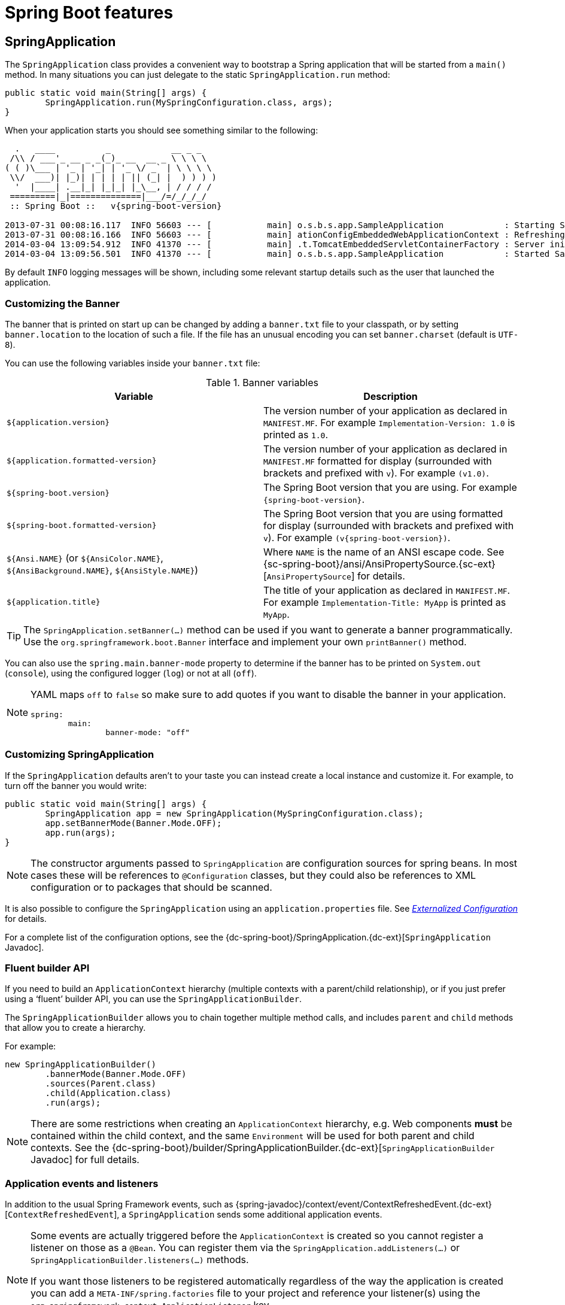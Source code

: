 [[boot-features]]
= Spring Boot features

[partintro]
--
This section dives into the details of Spring Boot. Here you can learn about the key
features that you will want to use and customize. If you haven't already, you might want
to read the _<<getting-started.adoc#getting-started>>_ and
_<<using-spring-boot.adoc#using-boot>>_ sections so that you have a good grounding
of the basics.
--



[[boot-features-spring-application]]
== SpringApplication
The `SpringApplication` class provides a convenient way to bootstrap a Spring application
that will be started from a `main()` method. In many situations you can just delegate to
the static `SpringApplication.run` method:

[source,java,indent=0]
----
	public static void main(String[] args) {
		SpringApplication.run(MySpringConfiguration.class, args);
	}
----

When your application starts you should see something similar to the following:

[indent=0,subs="attributes"]
----
  .   ____          _            __ _ _
 /\\ / ___'_ __ _ _(_)_ __  __ _ \ \ \ \
( ( )\___ | '_ | '_| | '_ \/ _` | \ \ \ \
 \\/  ___)| |_)| | | | | || (_| |  ) ) ) )
  '  |____| .__|_| |_|_| |_\__, | / / / /
 =========|_|==============|___/=/_/_/_/
 :: Spring Boot ::   v{spring-boot-version}

2013-07-31 00:08:16.117  INFO 56603 --- [           main] o.s.b.s.app.SampleApplication            : Starting SampleApplication v0.1.0 on mycomputer with PID 56603 (/apps/myapp.jar started by pwebb)
2013-07-31 00:08:16.166  INFO 56603 --- [           main] ationConfigEmbeddedWebApplicationContext : Refreshing org.springframework.boot.context.embedded.AnnotationConfigEmbeddedWebApplicationContext@6e5a8246: startup date [Wed Jul 31 00:08:16 PDT 2013]; root of context hierarchy
2014-03-04 13:09:54.912  INFO 41370 --- [           main] .t.TomcatEmbeddedServletContainerFactory : Server initialized with port: 8080
2014-03-04 13:09:56.501  INFO 41370 --- [           main] o.s.b.s.app.SampleApplication            : Started SampleApplication in 2.992 seconds (JVM running for 3.658)
----

By default `INFO` logging messages will be shown, including some relevant startup details
such as the user that launched the application.


[[boot-features-banner]]
=== Customizing the Banner
The banner that is printed on start up can be changed by adding a `banner.txt` file
to your classpath, or by setting `banner.location` to the location of such a file.
If the file has an unusual encoding you can set `banner.charset` (default is `UTF-8`).

You can use the following variables inside your `banner.txt` file:

.Banner variables
|===
| Variable | Description

|`${application.version}`
|The version number of your application as declared in `MANIFEST.MF`. For example
`Implementation-Version: 1.0` is printed as `1.0`.

|`${application.formatted-version}`
|The version number of your application as declared in `MANIFEST.MF` formatted for
display (surrounded with brackets and prefixed with `v`). For example `(v1.0)`.

|`${spring-boot.version}`
|The Spring Boot version that you are using. For example `{spring-boot-version}`.

|`${spring-boot.formatted-version}`
|The Spring Boot version that you are using formatted for display (surrounded with
brackets and prefixed with `v`). For example `(v{spring-boot-version})`.

|`${Ansi.NAME}` (or `${AnsiColor.NAME}`, `${AnsiBackground.NAME}`, `${AnsiStyle.NAME}`)
|Where `NAME` is the name of an ANSI escape code. See
{sc-spring-boot}/ansi/AnsiPropertySource.{sc-ext}[`AnsiPropertySource`] for details.

|`${application.title}`
|The title of your application as declared in `MANIFEST.MF`. For example
`Implementation-Title: MyApp` is printed as `MyApp`.
|===

TIP: The `SpringApplication.setBanner(...)` method can be used if you want to generate
a banner programmatically. Use the `org.springframework.boot.Banner` interface and
implement your own `printBanner()` method.

You can also use the `spring.main.banner-mode` property to determine if the banner has
to be printed on `System.out` (`console`), using the configured logger (`log`) or not
at all (`off`).

[NOTE]
====
YAML maps `off` to `false` so make sure to add quotes if you want to disable the
banner in your application.

[source,yaml,indent=0]
----
	spring:
		main:
			banner-mode: "off"
----
====

[[boot-features-customizing-spring-application]]
=== Customizing SpringApplication
If the `SpringApplication` defaults aren't to your taste you can instead create a local
instance and customize it. For example, to turn off the banner you would write:

[source,java,indent=0]
----
	public static void main(String[] args) {
		SpringApplication app = new SpringApplication(MySpringConfiguration.class);
		app.setBannerMode(Banner.Mode.OFF);
		app.run(args);
	}
----

NOTE: The constructor arguments passed to `SpringApplication` are configuration sources
for spring beans. In most cases these will be references to `@Configuration` classes, but
they could also be references to XML configuration or to packages that should be scanned.

It is also possible to configure the `SpringApplication` using an `application.properties`
file. See _<<boot-features-external-config>>_ for details.

For a complete list of the configuration options, see the
{dc-spring-boot}/SpringApplication.{dc-ext}[`SpringApplication` Javadoc].



[[boot-features-fluent-builder-api]]
=== Fluent builder API
If you need to build an `ApplicationContext` hierarchy (multiple contexts with a
parent/child relationship), or if you just prefer using a '`fluent`' builder API, you
can use the `SpringApplicationBuilder`.

The `SpringApplicationBuilder` allows you to chain together multiple method calls, and
includes `parent` and `child` methods that allow you to create a hierarchy.

For example:

[source,java,indent=0]
----
	new SpringApplicationBuilder()
		.bannerMode(Banner.Mode.OFF)
		.sources(Parent.class)
		.child(Application.class)
		.run(args);
----

NOTE: There are some restrictions when creating an `ApplicationContext` hierarchy, e.g.
Web components *must* be contained within the child context, and the same `Environment`
will be used for both parent and child contexts. See the
{dc-spring-boot}/builder/SpringApplicationBuilder.{dc-ext}[`SpringApplicationBuilder`
Javadoc] for full details.



[[boot-features-application-events-and-listeners]]
=== Application events and listeners
In addition to the usual Spring Framework events, such as
{spring-javadoc}/context/event/ContextRefreshedEvent.{dc-ext}[`ContextRefreshedEvent`],
a `SpringApplication` sends some additional application events.

[NOTE]
====
Some events are actually triggered before the `ApplicationContext` is created so you
cannot register a listener on those as a `@Bean`. You can register them via the
`SpringApplication.addListeners(...)` or `SpringApplicationBuilder.listeners(...)`
methods.

If you want those listeners to be registered automatically regardless of the way the
application is created you can add a `META-INF/spring.factories` file to your project
and reference your listener(s) using the `org.springframework.context.ApplicationListener`
key.

[indent=0]
----
	org.springframework.context.ApplicationListener=com.example.project.MyListener
----

====

Application events are sent in the following order, as your application runs:

. An `ApplicationStartedEvent` is sent at the start of a run, but before any
  processing except the registration of listeners and initializers.
. An `ApplicationEnvironmentPreparedEvent` is sent when the `Environment` to be used in
  the context is known, but before the context is created.
. An `ApplicationPreparedEvent` is sent just before the refresh is started, but after bean
  definitions have been loaded.
. An `ApplicationReadyEvent` is sent after the refresh and any related callbacks have
  been processed to indicate the application is ready to service requests.
. An `ApplicationFailedEvent` is sent if there is an exception on startup.

TIP: You often won't need to use application events, but it can be handy to know that they
exist. Internally, Spring Boot uses events to handle a variety of tasks.



[[boot-features-web-environment]]
=== Web environment
A `SpringApplication` will attempt to create the right type of `ApplicationContext` on
your behalf. By default, an `AnnotationConfigApplicationContext` or
`AnnotationConfigEmbeddedWebApplicationContext` will be used, depending on whether you
are developing a web application or not.

The algorithm used to determine a '`web environment`' is fairly simplistic (based on the
presence of a few classes). You can use `setWebEnvironment(boolean webEnvironment)` if
you need to override the default.

It is also possible to take complete control of the `ApplicationContext` type that will
be used by calling `setApplicationContextClass(...)`.

TIP: It is often desirable to call `setWebEnvironment(false)` when using
`SpringApplication` within a JUnit test.



[[boot-features-application-arguments]]
=== Accessing application arguments
If you need to access the application arguments that were passed to
`SpringApplication.run(...)` you can inject a
`org.springframework.boot.ApplicationArguments` bean. The `ApplicationArguments` interface
provides access to both the raw `String[]` arguments as well as parsed `option` and
`non-option` arguments:

[source,java,indent=0]
----
	import org.springframework.boot.*
	import org.springframework.beans.factory.annotation.*
	import org.springframework.stereotype.*

	@Component
	public class MyBean {

		@Autowired
		public MyBean(ApplicationArguments args) {
			boolean debug = args.containsOption("debug");
			List<String> files = args.getNonOptionArgs();
			// if run with "--debug logfile.txt" debug=true, files=["logfile.txt"]
		}

	}
----

TIP: Spring Boot will also register a `CommandLinePropertySource` with the Spring
`Environment`. This allows you to also inject single application arguments using the
`@Value` annotation.



[[boot-features-command-line-runner]]
=== Using the ApplicationRunner or CommandLineRunner
If you need to run some specific code once the `SpringApplication` has started, you can
implement the `ApplicationRunner` or `CommandLineRunner` interfaces. Both interfaces work
in the same way and offer a single `run` method which will be called just before
`SpringApplication.run(...)` completes.

The `CommandLineRunner` interfaces provides access to application arguments as a simple
string array, whereas the `ApplicationRunner` uses the `ApplicationArguments` interface
discussed above.

[source,java,indent=0]
----
	import org.springframework.boot.*
	import org.springframework.stereotype.*

	@Component
	public class MyBean implements CommandLineRunner {

		public void run(String... args) {
			// Do something...
		}

	}
----

You can additionally implement the `org.springframework.core.Ordered` interface or use the
`org.springframework.core.annotation.Order` annotation if several `CommandLineRunner` or
`ApplicationRunner` beans are defined that must be called in a specific order.



[[boot-features-application-exit]]
=== Application exit
Each `SpringApplication` will register a shutdown hook with the JVM to ensure that the
`ApplicationContext` is closed gracefully on exit. All the standard Spring lifecycle
callbacks (such as the `DisposableBean` interface, or the `@PreDestroy` annotation) can
be used.

In addition, beans may implement the `org.springframework.boot.ExitCodeGenerator`
interface if they wish to return a specific exit code when the application ends.



[[boot-features-application-admin]]
=== Admin features
It is possible to enable admin-related features for the application by specifying the
`spring.application.admin.enabled` property. This exposes the
{sc-spring-boot}/admin/SpringApplicationAdminMXBean.{sc-ext}[`SpringApplicationAdminMXBean`]
on the platform `MBeanServer`. You could use this feature to administer your Spring Boot
application remotely. This could also be useful for any service wrapper implementation.

TIP: If you want to know on which HTTP port the application is running, get the property
with key `local.server.port`.

NOTE: Take care when enabling this feature as the MBean exposes a method to shutdown the
application.



[[boot-features-external-config]]
== Externalized Configuration
Spring Boot allows you to externalize your configuration so you can work with the same
application code in different environments. You can use properties files, YAML files,
environment variables and command-line arguments to externalize configuration. Property
values can be injected directly into your beans using the `@Value` annotation, accessed
via Spring's `Environment` abstraction or
<<boot-features-external-config-typesafe-configuration-properties,bound to structured objects>>
via `@ConfigurationProperties`.

Spring Boot uses a very particular `PropertySource` order that is designed to allow
sensible overriding of values, properties are considered in the following order:

. Command line arguments.
. Properties from `SPRING_APPLICATION_JSON` (inline JSON embedded in an environment variable or system property)
. JNDI attributes from `java:comp/env`.
. Java System properties (`System.getProperties()`).
. OS environment variables.
. A `RandomValuePropertySource` that only has properties in `+random.*+`.
. <<boot-features-external-config-profile-specific-properties,Profile-specific
  application properties>> outside of your packaged jar
  (`application-{profile}.properties` and YAML variants)
. <<boot-features-external-config-profile-specific-properties,Profile-specific
  application properties>> packaged inside your jar (`application-{profile}.properties`
  and YAML variants)
. Application properties outside of your packaged jar (`application.properties` and YAML
  variants).
. Application properties packaged inside your jar (`application.properties` and YAML
  variants).
. {spring-javadoc}/context/annotation/PropertySource.{dc-ext}[`@PropertySource`] annotations
  on your `@Configuration` classes.
. Default properties (specified using `SpringApplication.setDefaultProperties`).

To provide a concrete example, suppose you develop a `@Component` that uses a
`name` property:

[source,java,indent=0]
----
	import org.springframework.stereotype.*
	import org.springframework.beans.factory.annotation.*

	@Component
	public class MyBean {

	    @Value("${name}")
	    private String name;

	    // ...

	}
----

On your application classpath (e.g. inside your jar) you can have an
`application.properties` that provides a sensible default property value for `name`. When
running in a new environment, an `application.properties` can be provided outside of your
jar that overrides the `name`; and for one-off testing, you can launch with a specific
command line switch (e.g. `java -jar app.jar --name="Spring"`).

[TIP]
====
The `SPRING_APPLICATION_JSON` properties can be supplied on the
command line with an environment variable. For example in a
UN{asterisk}X shell:

----
$ SPRING_APPLICATION_JSON='{"foo":{"bar":"spam"}}' java -jar myapp.jar
----

In this example you will end up with `foo.bar=spam` in the Spring
`Environment`. You can also supply the JSON as
`spring.application.json` in a System variable:

----
$ java -Dspring.application.json='{"foo":"bar"}' -jar myapp.jar
----

or command line argument:

----
$ java -jar myapp.jar --spring.application.json='{"foo":"bar"}'
----

or as a JNDI variable `java:comp/env/spring.application.json`.
====



[[boot-features-external-config-random-values]]
=== Configuring random values
The `RandomValuePropertySource` is useful for injecting random values (e.g. into secrets
or test cases). It can produce integers, longs or strings, e.g.

[source,properties,indent=0]
----
	my.secret=${random.value}
	my.number=${random.int}
	my.bignumber=${random.long}
	my.number.less.than.ten=${random.int(10)}
	my.number.in.range=${random.int[1024,65536]}
----

The `+random.int*+` syntax is `OPEN value (,max) CLOSE` where the `OPEN,CLOSE` are any
character and `value,max` are integers. If `max` is provided then `value` is the minimum
value and `max` is the maximum (exclusive).



[[boot-features-external-config-command-line-args]]
=== Accessing command line properties
By default `SpringApplication` will convert any command line option arguments (starting
with '`--`', e.g. `--server.port=9000`) to a `property` and add it to the Spring
`Environment`. As mentioned above, command line properties always take precedence over
other property sources.

If you don't want command line properties to be added to the `Environment` you can disable
them using `SpringApplication.setAddCommandLineProperties(false)`.



[[boot-features-external-config-application-property-files]]
=== Application property files
`SpringApplication` will load properties from `application.properties` files in the
following locations and add them to the Spring `Environment`:

. A `/config` subdirectory of the current directory.
. The current directory
. A classpath `/config` package
. The classpath root

The list is ordered by precedence (properties defined in locations higher in the list
override those defined in lower locations).

NOTE: You can also <<boot-features-external-config-yaml, use YAML ('.yml') files>> as
an alternative to '.properties'.

If you don't like `application.properties` as the configuration file name you can switch
to another by specifying a `spring.config.name` environment property. You can also refer
to an explicit location using the `spring.config.location` environment property
(comma-separated list of directory locations, or file paths).

[indent=0]
----
	$ java -jar myproject.jar --spring.config.name=myproject
----

or

[indent=0]
----
	$ java -jar myproject.jar --spring.config.location=classpath:/default.properties,classpath:/override.properties
----

WARNING: `spring.config.name` and `spring.config.location` are used very early to
determine which files have to be loaded so they have to be defined as an environment
property (typically OS env, system property or command line argument).

If `spring.config.location` contains directories (as opposed to files) they should end
in `/` (and will be appended with the names generated from `spring.config.name` before
being loaded, including profile-specific file names). Files specified in
`spring.config.location` are used as-is, with no support for profile-specific variants,
and will be overridden by any profile-specific properties.

The default search path `classpath:,classpath:/config,file:,file:config/`
is always used, irrespective of the value of `spring.config.location`. This search path
is ordered from lowest to highest precedence (`file:config/` wins). If you do specify
your own locations, they take precedence over all of the default locations and use the
same lowest to highest precedence ordering. In that way you can set up default values for
your application in `application.properties` (or whatever other basename you choose with
`spring.config.name`) and override it at runtime with a different file, keeping the
defaults.

NOTE: If you use environment variables rather than system properties, most operating
systems disallow period-separated key names, but you can use underscores instead (e.g.
`SPRING_CONFIG_NAME` instead of `spring.config.name`).

NOTE: If you are running in a container then JNDI properties (in `java:comp/env`) or
servlet context initialization parameters can be used instead of, or as well as,
environment variables or system properties.



[[boot-features-external-config-profile-specific-properties]]
=== Profile-specific properties
In addition to `application.properties` files, profile-specific properties can also be
defined using the naming convention `application-{profile}.properties`. The
`Environment` has a set of default profiles (by default `[default]`) which are
used if no active profiles are set (i.e. if no profiles are explicitly activated
then properties from `application-default.properties` are loaded).

Profile-specific properties are loaded from the same locations as standard
`application.properties`, with profile-specific files always overriding the non-specific
ones irrespective of whether the profile-specific files are inside or outside your
packaged jar.

If several profiles are specified, a last wins strategy applies. For example, profiles
specified by the `spring.profiles.active` property are added after those configured via
the `SpringApplication` API and therefore take precedence.

NOTE: If you have specified any files in `spring.config.location`, profile-specific
variants of those files will not be considered. Use directories in`spring.config.location`
if you also want to also use profile-specific properties.



[[boot-features-external-config-placeholders-in-properties]]
=== Placeholders in properties
The values in `application.properties` are filtered through the existing `Environment`
when they are used so you can refer back to previously defined values (e.g. from System
properties).

[source,properties,indent=0]
----
	app.name=MyApp
	app.description=${app.name} is a Spring Boot application
----

TIP: You can also use this technique to create '`short`' variants of existing Spring Boot
properties. See the _<<howto.adoc#howto-use-short-command-line-arguments>>_ how-to
for details.



[[boot-features-external-config-yaml]]
=== Using YAML instead of Properties
http://yaml.org[YAML] is a superset of JSON, and as such is a very convenient format
for specifying hierarchical configuration data. The `SpringApplication` class will
automatically support YAML as an alternative to properties whenever you have the
http://www.snakeyaml.org/[SnakeYAML] library on your classpath.

NOTE: If you use '`starter POMs`' SnakeYAML will be automatically provided via
`spring-boot-starter`.



[[boot-features-external-config-loading-yaml]]
==== Loading YAML
Spring Framework provides two convenient classes that can be used to load YAML documents.
The `YamlPropertiesFactoryBean` will load YAML as `Properties` and the
`YamlMapFactoryBean` will load YAML as a `Map`.

For example, the following YAML document:

[source,yaml,indent=0]
----
	environments:
		dev:
			url: http://dev.bar.com
			name: Developer Setup
		prod:
			url: http://foo.bar.com
			name: My Cool App
----

Would be transformed into these properties:

[source,properties,indent=0]
----
	environments.dev.url=http://dev.bar.com
	environments.dev.name=Developer Setup
	environments.prod.url=http://foo.bar.com
	environments.prod.name=My Cool App
----

YAML lists are represented as property keys with `[index]` dereferencers,
for example this YAML:

[source,yaml,indent=0]
----
	 my:
		servers:
			- dev.bar.com
			- foo.bar.com
----

Would be transformed into these properties:

[source,properties,indent=0]
----
	my.servers[0]=dev.bar.com
	my.servers[1]=foo.bar.com
----

To bind to properties like that using the Spring `DataBinder` utilities (which is what
`@ConfigurationProperties` does) you need to have a property in the target bean of type
`java.util.List` (or `Set`) and you either need to provide a setter, or initialize it
with a mutable value, e.g. this will bind to the properties above

[source,java,indent=0]
----
	@ConfigurationProperties(prefix="my")
	public class Config {

		private List<String> servers = new ArrayList<String>();

		public List<String> getServers() {
			return this.servers;
		}
	}
----



[[boot-features-external-config-exposing-yaml-to-spring]]
==== Exposing YAML as properties in the Spring Environment
The `YamlPropertySourceLoader` class can be used to expose YAML as a `PropertySource`
in the Spring `Environment`. This allows you to use the familiar `@Value` annotation with
placeholders syntax to access YAML properties.



[[boot-features-external-config-multi-profile-yaml]]
==== Multi-profile YAML documents
You can specify multiple profile-specific YAML documents in a single file by
using a `spring.profiles` key to indicate when the document applies. For example:

[source,yaml,indent=0]
----
	server:
		address: 192.168.1.100
	---
	spring:
		profiles: development
	server:
		address: 127.0.0.1
	---
	spring:
		profiles: production
	server:
		address: 192.168.1.120
----

In the example above, the `server.address` property will be `127.0.0.1` if the
`development` profile is active. If the `development` and `production` profiles are *not*
enabled, then the value for the property will be `192.168.1.100`.

The default profiles are activated if none are explicitly active when the application
context starts. So in this YAML we set a value for `security.user.password` that is
*only* available in the "default" profile:

[source,yaml,indent=0]
----
	server:
	  port: 8000
	---
	spring:
	  profiles: default
	security:
	  user:
	    password: weak
----

whereas in this example, the password is always set because it isn't attached to any
profile, and it would have to be explicitly reset in all other profiles as necessary:

[source,yaml,indent=0]
----
	server:
	  port: 8000
	security:
	  user:
	    password: weak
----



[[boot-features-external-config-yaml-shortcomings]]
==== YAML shortcomings
YAML files can't be loaded via the `@PropertySource` annotation. So in the
case that you need to load values that way, you need to use a properties file.



[[boot-features-external-config-typesafe-configuration-properties]]
=== Type-safe Configuration Properties
Using the `@Value("${property}")` annotation to inject configuration properties can
sometimes be cumbersome, especially if you are working with multiple properties or
your data is hierarchical in nature. Spring Boot provides an alternative method
of working with properties that allows strongly typed beans to govern and validate
the configuration of your application. For example:

[source,java,indent=0]
----
	@Component
	@ConfigurationProperties(prefix="connection")
	public class ConnectionSettings {

		private String username;

		private InetAddress remoteAddress;

		// ... getters and setters

	}
----

NOTE: The getters and setters are advisable, since binding is via standard Java Beans
property descriptors, just like in Spring MVC. They are mandatory for immutable types or
those that are directly coercible from `String`. As long as they are initialized, maps,
collections, and arrays need a getter but not necessarily a setter since they can be
mutated by the binder. If there is a setter, Maps, collections, and arrays can be created.
Maps and collections can be expanded with only a getter, whereas arrays require a setter.
Nested POJO properties can also be created (so a setter is not mandatory) if they have a
default constructor, or a constructor accepting a single value that can be coerced from
String. Some people use Project Lombok to add getters and setters automatically.

NOTE: Contrary to `@Value`, SpEL expressions are not evaluated prior to injecting a value
in the relevant `@ConfigurationProperties` bean.

The `@EnableConfigurationProperties` annotation is automatically applied to your project
so that any beans annotated with `@ConfigurationProperties` will be configured from the
`Environment` properties. This style of configuration works particularly well with the
`SpringApplication` external YAML configuration:

[source,yaml,indent=0]
----
	# application.yml

	connection:
		username: admin
		remoteAddress: 192.168.1.1

	# additional configuration as required
----

To work with `@ConfigurationProperties` beans you can just inject them in the same way
as any other bean.

[source,java,indent=0]
----
	@Service
	public class MyService {

		@Autowired
		private ConnectionSettings connection;

	 	//...

		@PostConstruct
		public void openConnection() {
			Server server = new Server();
			this.connection.configure(server);
		}

	}
----

It is also possible to shortcut the registration of `@ConfigurationProperties` bean
definitions by simply listing the properties classes directly in the
`@EnableConfigurationProperties` annotation:

[source,java,indent=0]
----
	@Configuration
	@EnableConfigurationProperties(ConnectionSettings.class)
	public class MyConfiguration {
	}
----

[NOTE]
====
When `@ConfigurationProperties` bean is registered that way, the bean will have a
conventional name: `<prefix>-<fqn>`, where `<prefix>` is the environment key prefix
specified in the `@ConfigurationProperties` annotation and <fqn> the fully qualified
name of the bean. If the annotation does not provide any prefix, only the fully qualified
name of the bean is used.

The bean name in the example above will be `connection-com.example.ConnectionSettings`,
assuming that `ConnectionSettings` sits in the `com.example` package.
====

TIP: Using `@ConfigurationProperties` also allows you to generate meta-data files that can
be used by IDEs. See the <<configuration-metadata>> appendix for details.



[[boot-features-external-config-3rd-party-configuration]]
==== Third-party configuration
As well as using `@ConfigurationProperties` to annotate a class, you can also use it
on `@Bean` methods. This can be particularly useful when you want to bind properties to
third-party components that are outside of your control.

To configure a bean from the `Environment` properties, add `@ConfigurationProperties` to
its bean registration:

[source,java,indent=0]
----
	@ConfigurationProperties(prefix = "foo")
	@Bean
	public FooComponent fooComponent() {
		...
	}
----

Any property defined with the `foo` prefix will be mapped onto that `FooComponent` bean
in a similar manner as the `ConnectionSettings` example above.



[[boot-features-external-config-relaxed-binding]]
==== Relaxed binding
Spring Boot uses some relaxed rules for binding `Environment` properties to
`@ConfigurationProperties` beans, so there doesn't need to be an exact match between
the `Environment` property name and the bean property name.  Common examples where this
is useful include dashed separated (e.g. `context-path` binds to `contextPath`), and
capitalized (e.g. `PORT` binds to `port`) environment properties.

For example, given the following `@ConfigurationProperties` class:

[source,java,indent=0]
----
	@Component
	@ConfigurationProperties(prefix="person")
	public class ConnectionSettings {

		private String firstName;

		public String getFirstName() {
			return this.firstName;
		}

		public void setFirstName(String firstName) {
			this.firstName = firstName;
		}

	}
----

The following properties names can all be used:

.relaxed binding
[cols="1,4"]
|===
| Property | Note

|`person.firstName`
|Standard camel case syntax.

|`person.first-name`
|Dashed notation, recommended for use in `.properties` and `.yml` files.

|`person.first_name`
|Underscore notation, alternative format for use in `.properties` and `.yml` files.

|`PERSON_FIRST_NAME`
|Upper case format. Recommended when using a system environment variables.
|===



[[boot-features-external-config-conversion]]
==== Properties conversion
Spring will attempt to coerce the external application properties to the right type when
it binds to the `@ConfigurationProperties` beans. If you need custom type conversion you
can provide a `ConversionService` bean (with bean id `conversionService`) or custom
property editors (via a `CustomEditorConfigurer` bean) or custom `Converters` (with
bean definitions annotated as `@ConfigurationPropertiesBinding`).

NOTE: As this bean is requested very early during the application lifecycle, make sure to
limit the dependencies that your `ConversionService` is using. Typically, any dependency
that you require may not be fully initialized at creation time. You may want to rename
your custom `ConversionService` if it's not required for configuration keys coercion and
only rely on custom converters qualified with `@ConfigurationPropertiesBinding`.



[[boot-features-external-config-validation]]
==== @ConfigurationProperties Validation
Spring Boot will attempt to validate external configuration, by default using JSR-303
(if it is on the classpath). You can simply add JSR-303 `javax.validation` constraint
annotations to your `@ConfigurationProperties` class:

[source,java,indent=0]
----
	@Component
	@ConfigurationProperties(prefix="connection")
	public class ConnectionSettings {

		@NotNull
		private InetAddress remoteAddress;

		// ... getters and setters

	}
----

In order to validate values of nested properties, you must annotate the associated field
as `@Valid` to trigger its validation. For example, building upon the above
`ConnectionSettings` example:

[source,java,indent=0]
----
	@Component
	@ConfigurationProperties(prefix="connection")
	public class ConnectionSettings {

		@NotNull
		@Valid
		private RemoteAddress remoteAddress;

		// ... getters and setters

		public static class RemoteAddress {

			@NotEmpty
			public String hostname;

			// ... getters and setters

		}

	}
----

You can also add a custom Spring `Validator` by creating a bean definition called
`configurationPropertiesValidator`. There is a
{github-code}/spring-boot-samples/spring-boot-sample-property-validation[Validation sample]
so you can see how to set things up.

TIP: The `spring-boot-actuator` module includes an endpoint that exposes all
`@ConfigurationProperties` beans. Simply point your web browser to `/configprops`
or use the equivalent JMX endpoint. See the
_<<production-ready-features.adoc#production-ready-endpoints, Production ready features>>_.
section for details.


[[boot-features-profiles]]
== Profiles
Spring Profiles provide a way to segregate parts of your application configuration and
make it only available in certain environments.  Any `@Component` or `@Configuration` can
be marked with `@Profile` to limit when it is loaded:

[source,java,indent=0]
----
	@Configuration
	@Profile("production")
	public class ProductionConfiguration {

		// ...

	}
----

In the normal Spring way, you can use a `spring.profiles.active`
`Environment` property to specify which profiles are active. You can
specify the property in any of the usual ways, for example you could
include it in your `application.properties`:

[source,properties,indent=0]
----
	spring.profiles.active=dev,hsqldb
----

or specify on the command line using the switch `--spring.profiles.active=dev,hsqldb`.



[[boot-features-adding-active-profiles]]
=== Adding active profiles
The `spring.profiles.active` property follows the same ordering rules as other
properties, the highest `PropertySource` will win. This means that you can specify
active profiles in `application.properties` then *replace* them using the command line
switch.

Sometimes it is useful to have profile-specific properties that *add* to the active
profiles rather than replace them. The `spring.profiles.include` property can be used
to unconditionally add active profiles. The `SpringApplication` entry point also has
a Java API for setting additional profiles (i.e. on top of those activated by the
`spring.profiles.active` property): see the `setAdditionalProfiles()` method.

For example, when an application with following properties is run using the switch
`--spring.profiles.active=prod` the `proddb` and `prodmq` profiles will also be activated:

[source,yaml,indent=0]
----
	---
	my.property: fromyamlfile
	---
	spring.profiles: prod
	spring.profiles.include: proddb,prodmq
----

NOTE: Remember that the `spring.profiles` property can be defined in a YAML document
to determine when this particular document is included in the configuration. See
<<howto-change-configuration-depending-on-the-environment>> for more details.



[[boot-features-programmatically-setting-profiles]]
=== Programmatically setting profiles
You can programmatically set active profiles by calling
`SpringApplication.setAdditionalProfiles(...)` before your application runs. It is also
possible to activate profiles using Spring's `ConfigurableEnvironment` interface.



[[boot-features-profile-specific-configuration]]
=== Profile-specific configuration files
Profile-specific variants of both `application.properties` (or `application.yml`) and
files referenced via `@ConfigurationProperties` are considered as files are loaded.
See _<<boot-features-external-config-profile-specific-properties>>_ for details.



[[boot-features-logging]]
== Logging
Spring Boot uses http://commons.apache.org/logging[Commons Logging] for all internal
logging, but leaves the underlying log implementation open. Default configurations are
provided for
http://docs.oracle.com/javase/7/docs/api/java/util/logging/package-summary.html[Java Util Logging],
http://logging.apache.org/log4j/2.x/[Log4J2] and http://logback.qos.ch/[Logback]. In each
case loggers are pre-configured to use console output with optional file output also
available.

By default, If you use the '`Starter POMs`', Logback will be used for logging. Appropriate
Logback routing is also included to ensure that dependent libraries that use
Java Util Logging, Commons Logging, Log4J or SLF4J will all work correctly.

TIP: There are a lot of logging frameworks available for Java. Don't worry if the above
list seems confusing. Generally you won't need to change your logging dependencies and
the Spring Boot defaults will work just fine.



[[boot-features-logging-format]]
=== Log format
The default log output from Spring Boot looks like this:

[indent=0]
----
2014-03-05 10:57:51.112  INFO 45469 --- [           main] org.apache.catalina.core.StandardEngine  : Starting Servlet Engine: Apache Tomcat/7.0.52
2014-03-05 10:57:51.253  INFO 45469 --- [ost-startStop-1] o.a.c.c.C.[Tomcat].[localhost].[/]       : Initializing Spring embedded WebApplicationContext
2014-03-05 10:57:51.253  INFO 45469 --- [ost-startStop-1] o.s.web.context.ContextLoader            : Root WebApplicationContext: initialization completed in 1358 ms
2014-03-05 10:57:51.698  INFO 45469 --- [ost-startStop-1] o.s.b.c.e.ServletRegistrationBean        : Mapping servlet: 'dispatcherServlet' to [/]
2014-03-05 10:57:51.702  INFO 45469 --- [ost-startStop-1] o.s.b.c.embedded.FilterRegistrationBean  : Mapping filter: 'hiddenHttpMethodFilter' to: [/*]
----

The following items are output:

* Date and Time -- Millisecond precision and easily sortable.
* Log Level -- `ERROR`, `WARN`, `INFO`, `DEBUG` or `TRACE`.
* Process ID.
* A `---` separator to distinguish the start of actual log messages.
* Thread name -- Enclosed in square brackets (may be truncated for console output).
* Logger name -- This is usually the source class name (often abbreviated).
* The log message.

NOTE: Logback does not have a `FATAL` level (it is mapped to `ERROR`)


[[boot-features-logging-console-output]]
=== Console output
The default log configuration will echo messages to the console as they are written. By
default `ERROR`, `WARN` and `INFO` level messages are logged. You can also enable a
"`debug`" mode by starting your application with a `--debug` flag.

[indent=0]
----
	$ java -jar myapp.jar --debug
----

NOTE: you can also specify `debug=true` in your `application.properties`.

When the debug mode is enabled, a selection of core loggers (embedded container, Hibernate
and Spring Boot) are configured to output more information. Enabling the debug mode does _not_
configure your application to log all messages with `DEBUG` level.

Alternatively, you can enable a "`trace`" mode by starting your application with a `--trace`
flag (or `trace=true` in your `application.properties`). This will enable trace logging for a
selection of core loggers (embedded container, Hibernate schema generation and the whole Spring
portfolio).

[[boot-features-logging-color-coded-output]]
==== Color-coded output
If your terminal supports ANSI, color output will be used to aid readability. You can set
`spring.output.ansi.enabled` to a
{dc-spring-boot}/ansi/AnsiOutput.Enabled.{dc-ext}[supported value] to override the auto
detection.

Color coding is configured using the `%clr` conversion word. In its simplest form the
converter will color the output according to the log level, for example:

[source,indent=0]
----
%clr(%5p)
----

The mapping of log level to a color is as follows:

|===
|Level | Color

|`FATAL`
| Red

|`ERROR`
| Red

|`WARN`
| Yellow

|`INFO`
| Green

|`DEBUG`
| Green

|`TRACE`
| Green
|===

Alternatively, you can specify the color or style that should be used by providing it
as an option to the conversion. For example, to make the text yellow:

[source,indent=0]
----
%clr(%d{yyyy-MM-dd HH:mm:ss.SSS}){yellow}
----

The following colors and styles are supported:

 - `blue`
 - `cyan`
 - `faint`
 - `green`
 - `magenta`
 - `red`
 - `yellow`

[[boot-features-logging-file-output]]
=== File output
By default, Spring Boot will only log to the console and will not write log files. If you
want to write log files in addition to the console output you need to set a
`logging.file` or `logging.path` property (for example in your `application.properties`).

The following table shows how the `logging.*` properties can be used together:

.Logging properties
[cols="1,1,1,4"]
|===
|`logging.file` |`logging.path` |Example |Description

|_(none)_
|_(none)_
|
|Console only logging.

|Specific file
|_(none)_
|`my.log`
|Writes to the specified log file. Names can be an exact location or relative to the
current directory.

|_(none)_
|Specific directory
|`/var/log`
|Writes `spring.log` to the specified directory. Names can be an exact location or
relative to the current directory.
|===

Log files will rotate when they reach 10 Mb and as with console output, `ERROR`, `WARN`
and `INFO` level messages are logged by default.

NOTE: The logging system is initialized early in the application lifecycle and as such
logging properties will not be found in property files loaded via `@PropertySource`
annotations.

TIP: Logging properties are independent of the actual logging infrastructure. As a
result, specific configuration keys (such as `logback.configurationFile` for Logback)
are not managed by spring Boot.


[[boot-features-custom-log-levels]]
=== Log Levels
All the supported logging systems can have the logger levels set in the Spring
`Environment` (so for example in `application.properties`) using
'`+logging.level.*=LEVEL+`' where '`LEVEL`' is one of TRACE, DEBUG, INFO, WARN, ERROR,
FATAL, OFF. The `root` logger can be configured using `logging.level.root`.
Example `application.properties`:

[source,properties,indent=0,subs="verbatim,quotes,attributes"]
----
	logging.level.root=WARN
	logging.level.org.springframework.web=DEBUG
	logging.level.org.hibernate=ERROR
----

NOTE: By default Spring Boot remaps Thymeleaf `INFO` messages so that they are logged at
`DEBUG` level. This helps to reduce noise in the standard log output. See
{sc-spring-boot}/logging/logback/LevelRemappingAppender.{sc-ext}[`LevelRemappingAppender`]
for details of how you can apply remapping in your own configuration.



[[boot-features-custom-log-configuration]]
=== Custom log configuration
The various logging systems can be activated by including the appropriate libraries on
the classpath, and further customized by providing a suitable configuration file in the
root of the classpath, or in a location specified by the Spring `Environment` property
`logging.config`.

You can force Spring Boot to use a particular logging system using the
`org.springframework.boot.logging.LoggingSystem` system property. The value should be
the fully-qualified class name of a `LoggingSystem` implementation. You can also disable
Spring Boot's logging configuration entirely by used a value of `none`.

NOTE: Since logging is initialized *before* the `ApplicationContext` is created, it isn't
possible to control logging from `@PropertySources` in Spring `@Configuration` files.
System properties and the conventional Spring Boot external configuration files work just
fine.)

Depending on your logging system, the following files will be loaded:

|===
|Logging System |Customization

|Logback
|`logback-spring.xml`, `logback-spring.groovy`, `logback.xml` or `logback.groovy`

|Log4j2
|`log4j2-spring.xml` or `log4j2.xml`

|JDK (Java Util Logging)
|`logging.properties`
|===

NOTE: When possible we recommend that you use the `-spring` variants for your logging
configuration (for example `logback-spring.xml` rather than `logback.xml`). If you use
standard configuration locations, Spring cannot completely control log initialization.

WARNING: There are known classloading issues with Java Util Logging that cause problems
when running from an '`executable jar`'. We recommend that you avoid it if at all
possible.

To help with the customization some other properties are transferred from the Spring
`Environment` to System properties:

|===
|Spring Environment |System Property |Comments

|`logging.exception-conversion-word`
|`LOG_EXCEPTION_CONVERSION_WORD`
|The conversion word that's used when logging exceptions.

|`logging.file`
|`LOG_FILE`
|Used in default log configuration if defined.

|`logging.path`
|`LOG_PATH`
|Used in default log configuration if defined.

|`logging.pattern.console`
|`CONSOLE_LOG_PATTERN`
|The log pattern to use on the console (stdout). (Not supported with JDK logger.)

|`logging.pattern.file`
|`FILE_LOG_PATTERN`
|The log pattern to use in a file (if LOG_FILE enabled). (Not supported with JDK logger.)

|`logging.pattern.level`
|`LOG_LEVEL_PATTERN`
|The format to use to render the log level (default `%5p`). (The `logging.pattern.level` form is only supported by Logback.)

|`PID`
|`PID`
|The current process ID (discovered if possible and when not already defined as an OS
 environment variable).
|===


All the logging systems supported can consult System properties when parsing their
configuration files.  See the default configurations in `spring-boot.jar` for examples.

[TIP]
====
If you want to use a placeholder in a logging property, you should use
<<boot-features-external-config-placeholders-in-properties,Spring Boot's syntax>> and not
the syntax of the underlying framework. Notably, if you're using Logback, you should use
`:` as the delimiter between a property name and its default value and not `:-`.
====

[TIP]
====

You can add MDC and other ad-hoc content to log lines by overriding
only the `LOG_LEVEL_PATTERN` (or `logging.pattern.level` with
Logback). For example, if you use `logging.pattern.level=user:%X{user}
%5p` then the default log format will contain an MDC entry for "user"
if it exists, e.g.

----
2015-09-30 12:30:04.031 user:juergen INFO 22174 --- [  nio-8080-exec-0] demo.Controller Handling authenticated request
----
====



[[boot-features-logback-extensions]]
=== Logback extensions
Spring Boot includes a number of extensions to Logback which can help with advanced
configuration. You can use these extensions in your `logback-spring.xml` configuration
file.

NOTE: You cannot use extensions in the standard `logback.xml` configuration file since
it's loaded too early. You need to either use `logback-spring.xml` or define a
`logging.config` property.



==== Profile-specific configuration
The `<springProfile>` tag allows you to optionally include or exclude sections of
configuration based on the active Spring profiles. Profile sections are supported anywhere
within the `<configuration>` element. Use the `name` attribute to specify which profile
accepts the configuration. Multiple profiles can be specified using a comma-separated
list.

[source,xml,indent=0]
----
	<springProfile name="staging">
		<!-- configuration to be enabled when the "staging" profile is active -->
	</springProfile>

	<springProfile name="dev, staging">
		<!-- configuration to be enabled when the "dev" or "staging" profiles are active -->
	</springProfile>

	<springProfile name="!production">
		<!-- configuration to be enabled when the "production" profile is not active -->
	</springProfile>
----



==== Environment properties
The `<springProperty>` tag allows you to surface properties from the Spring `Environment`
for use within Logback. This can be useful if you want to access values from your
`application.properties` file in your logback configuration. The tag works in a similar
way to Logback's standard `<property>` tag, but rather than specifying a direct `value`
you specify the `source` of the property (from the `Environment`). You can use the `scope`
attribute if you need to store the property somewhere other than in `local` scope.

[source,xml,indent=0]
----
	<springProperty scope="context" name="fluentHost" source="myapp.fluentd.host"/>
	<appender name="FLUENT" class="ch.qos.logback.more.appenders.DataFluentAppender">
		<remoteHost>${fluentHost}</remoteHost>
		...
	</appender>
----

TIP: The `RelaxedPropertyResolver` is used to access `Environment` properties. If specify
the `source` in dashed notation (`my-property-name`) all the relaxed variations will be
tried (`myPropertyName`, `MY_PROPERTY_NAME` etc).



[[boot-features-developing-web-applications]]
== Developing web applications
Spring Boot is well suited for web application development. You can easily create a
self-contained HTTP server using embedded Tomcat, Jetty, or Undertow. Most web
applications will use the `spring-boot-starter-web` module to get up and running quickly.

If you haven't yet developed a Spring Boot web application you can follow the
"Hello World!" example in the
_<<getting-started.adoc#getting-started-first-application, Getting started>>_ section.



[[boot-features-spring-mvc]]
=== The '`Spring Web MVC framework`'
The Spring Web MVC framework (often referred to as simply '`Spring MVC`') is a rich
'`model view controller`' web framework. Spring MVC lets you create special `@Controller`
or `@RestController` beans to handle incoming HTTP requests. Methods in your controller
are mapped to HTTP using `@RequestMapping` annotations.

Here is a typical example `@RestController` to serve JSON data:

[source,java,indent=0]
----
	@RestController
	@RequestMapping(value="/users")
	public class MyRestController {

		@RequestMapping(value="/{user}", method=RequestMethod.GET)
		public User getUser(@PathVariable Long user) {
			// ...
		}

		@RequestMapping(value="/{user}/customers", method=RequestMethod.GET)
		List<Customer> getUserCustomers(@PathVariable Long user) {
			// ...
		}

		@RequestMapping(value="/{user}", method=RequestMethod.DELETE)
		public User deleteUser(@PathVariable Long user) {
			// ...
		}

	}
----

Spring MVC is part of the core Spring Framework and detailed information is available in
the  {spring-reference}#mvc[reference documentation]. There are also several guides
available at http://spring.io/guides that cover Spring MVC.



[[boot-features-spring-mvc-auto-configuration]]
==== Spring MVC auto-configuration
Spring Boot provides auto-configuration for Spring MVC that works well with most
applications.

The auto-configuration adds the following features on top of Spring's defaults:

* Inclusion of `ContentNegotiatingViewResolver` and `BeanNameViewResolver` beans.
* Support for serving static resources, including support for WebJars (see below).
* Automatic registration of `Converter`, `GenericConverter`, `Formatter` beans.
* Support for `HttpMessageConverters` (see below).
* Automatic registration of `MessageCodesResolver` (see below).
* Static `index.html` support.
* Custom `Favicon` support.
* Automatic use of a `ConfigurableWebBindingInitializer` bean (see below).

If you want to take complete control of Spring MVC, you can add your own `@Configuration`
annotated with `@EnableWebMvc`. If you want to keep Spring Boot MVC features, and
you just want to add additional {spring-reference}#mvc[MVC configuration] (interceptors,
formatters, view controllers etc.) you can add your own `@Bean` of type
`WebMvcConfigurerAdapter`, but *without* `@EnableWebMvc`.



[[boot-features-spring-mvc-message-converters]]
==== HttpMessageConverters
Spring MVC uses the `HttpMessageConverter` interface to convert HTTP requests and
responses. Sensible defaults are included out of the box, for example Objects can be
automatically converted to JSON (using the Jackson library) or XML (using the Jackson
XML extension if available, else using JAXB). Strings are encoded using `UTF-8` by
default.

If you need to add or customize converters you can use Spring Boot's
`HttpMessageConverters` class:

[source,java,indent=0]
----
	import org.springframework.boot.autoconfigure.web.HttpMessageConverters;
	import org.springframework.context.annotation.*;
	import org.springframework.http.converter.*;

	@Configuration
	public class MyConfiguration {

		@Bean
		public HttpMessageConverters customConverters() {
			HttpMessageConverter<?> additional = ...
			HttpMessageConverter<?> another = ...
			return new HttpMessageConverters(additional, another);
		}

	}
----

Any `HttpMessageConverter` bean that is present in the context will be added to the list of
converters. You can also override default converters that way.



[[boot-features-json-components]]
==== Custom JSON Serializers and Deserializers
If you're using Jackson to serialize and deserialize JSON data, you might want to write
your own `JsonSerializer` and `JsonDeserializer` classes. Custom serializers are usually
http://wiki.fasterxml.com/JacksonHowToCustomDeserializers[registered with Jackson via a Module],
but Spring Boot provides an alternative `@JsonComponent` annotation which makes it easier
to directly register Spring Beans.

You can use `@JsonComponent` directly on `JsonSerializer` or `JsonDeserializer`
implementations. You can also use it on classes that contains serializers/deserializers as
inner-classes. For example:

[source,java,indent=0]
----
	import java.io.*;
	import com.fasterxml.jackson.core.*;
	import com.fasterxml.jackson.databind.*;
	import org.springframework.boot.jackson.*;

	@JsonComponent
	public class Example {

		public static class Serializer extends JsonSerializer<SomeObject> {
			// ...
		}

		public static class Deserializer extends JsonDeserializer<SomeObject> {
			// ...
		}

	}
----

All `@JsonComponent` beans in the `ApplicationContext` will be automatically registered with
Jackson, and since `@JsonComponent` is meta-annotated with `@Component`, the usual
component-scanning rules apply.

Spring Boot also provides
{sc-spring-boot}/jackson/JsonObjectSerializer.{sc-ext}[`JsonObjectSerializer`] and
{sc-spring-boot}/jackson/JsonObjectDeserializer.{sc-ext}[`JsonObjectDeserializer`] base
classes which provide useful alternatives to the standard Jackson versions when
serializing Objects. See the Javadoc for details.



[[boot-features-spring-message-codes]]
==== MessageCodesResolver
Spring MVC has a strategy for generating error codes for rendering error messages
from binding errors: `MessageCodesResolver`. Spring Boot will create one for you if
you set the `spring.mvc.message-codes-resolver.format` property `PREFIX_ERROR_CODE` or
`POSTFIX_ERROR_CODE` (see the enumeration in `DefaultMessageCodesResolver.Format`).



[[boot-features-spring-mvc-static-content]]
==== Static Content
By default Spring Boot will serve static content from a directory called `/static` (or
`/public` or `/resources` or `/META-INF/resources`) in the classpath or from the root
of the `ServletContext`.  It uses the `ResourceHttpRequestHandler` from Spring MVC so you
can modify that behavior by adding your own `WebMvcConfigurerAdapter` and overriding the
`addResourceHandlers` method.

In a stand-alone web application the default servlet from the container is also
enabled, and acts as a fallback, serving content from the root of the `ServletContext` if
Spring decides not to handle it. Most of the time this will not happen (unless you modify
the default MVC configuration) because Spring will always be able to handle requests
through the `DispatcherServlet`.

You can customize the static resource locations using `spring.resources.staticLocations`
(replacing the default values with a list of directory locations). If you do this the
default welcome page detection will switch to your custom locations, so if there is an
`index.html` in any of your locations on startup, it will be the home page of the
application.

In addition to the '`standard`' static resource locations above, a special case is made
for http://www.webjars.org/[Webjars content]. Any resources with a path in `+/webjars/**+`
will be served from jar files if they are packaged in the Webjars format.

TIP: Do not use the `src/main/webapp` directory if your application will be packaged as a
jar. Although this directory is a common standard, it will *only* work with war packaging
and it will be silently ignored by most build tools if you generate a jar.

Spring Boot also supports advanced resource handling features provided by Spring MVC,
allowing use cases such as cache busting static resources or using version agnostic URLs
for Webjars.

For example, the following configuration will configure a cache busting solution
for all static resources, effectively adding a content hash in URLs, such as
`<link href="/css/spring-2a2d595e6ed9a0b24f027f2b63b134d6.css"/>`:

[source,properties,indent=0,subs="verbatim,quotes,attributes"]
----
	spring.resources.chain.strategy.content.enabled=true
	spring.resources.chain.strategy.content.paths=/**
----

NOTE: Links to resources are rewritten at runtime in template, thanks to a
`ResourceUrlEncodingFilter`, auto-configured for Thymeleaf, Velocity and FreeMarker. You
should manually declare this filter when using JSPs. Other template engines aren't
automatically supported right now, but can be with custom template macros/helpers and the
use of the
{spring-javadoc}/web/servlet/resource/ResourceUrlProvider.{dc-ext}[`ResourceUrlProvider`].

When loading resources dynamically with, for example, a JavaScript module loader, renaming
files is not an option. That's why other strategies are also supported and can be combined.
A "fixed" strategy will add a static version string in the URL, without changing the file
name:

[source,properties,indent=0,subs="verbatim,quotes,attributes"]
----
	spring.resources.chain.strategy.content.enabled=true
	spring.resources.chain.strategy.content.paths=/**
	spring.resources.chain.strategy.fixed.enabled=true
	spring.resources.chain.strategy.fixed.paths=/js/lib/
	spring.resources.chain.strategy.fixed.version=v12
----

With this configuration, JavaScript modules located under `"/js/lib/"` will use a fixed
versioning strategy `"/v12/js/lib/mymodule.js"` while other resources will still use
the content one `<link href="/css/spring-2a2d595e6ed9a0b24f027f2b63b134d6.css"/>`.

See {sc-spring-boot-autoconfigure}/web/ResourceProperties.{sc-ext}[`ResourceProperties`]
for more of the supported options.

[TIP]
====
This feature has been thoroughly described in a dedicated
https://spring.io/blog/2014/07/24/spring-framework-4-1-handling-static-web-resources[blog post]
and in Spring Framework's {spring-reference}/#mvc-config-static-resources[reference documentation].
====



[[boot-features-spring-mvc-web-binding-initializer]]
==== ConfigurableWebBindingInitializer
Spring MVC uses a `WebBindingInitializer` to initialize a `WebDataBinder` for a particular
request. If you create your own `ConfigurableWebBindingInitializer` `@Bean`, Spring Boot
will automatically configure Spring MVC to use it.



[[boot-features-spring-mvc-template-engines]]
==== Template engines
As well as REST web services, you can also use Spring MVC to serve dynamic HTML content.
Spring MVC supports a variety of templating technologies including Velocity, FreeMarker
and JSPs. Many other templating engines also ship their own Spring MVC integrations.

Spring Boot includes auto-configuration support for the following templating engines:

 * http://freemarker.org/docs/[FreeMarker]
 * http://docs.groovy-lang.org/docs/next/html/documentation/template-engines.html#_the_markuptemplateengine[Groovy]
 * http://www.thymeleaf.org[Thymeleaf]
 * http://velocity.apache.org[Velocity] (deprecated in 1.4)
 * http://mustache.github.io/[Mustache]

TIP: JSPs should be avoided if possible, there are several
<<boot-features-jsp-limitations, known limitations>> when using them with embedded
servlet containers.

When you're using one of these templating engines with the default configuration, your
templates will be picked up automatically from `src/main/resources/templates`.

TIP: IntelliJ IDEA orders the classpath differently depending on how you run your
application. Running your application in the IDE via its main method will result in a
different ordering to when you run your application using Maven or Gradle or from its
packaged jar. This can cause Spring Boot to fail to find the templates on the classpath.
If you're affected by this problem you can reorder the classpath in the IDE to place the
module's classes and resources first. Alternatively, you can configure the template prefix
to search every templates directory on the classpath: `classpath*:/templates/`.



[[boot-features-error-handling]]
==== Error Handling
Spring Boot provides an `/error` mapping by default that handles all errors in a sensible
way, and it is registered as a '`global`' error page in the servlet container. For machine
clients it will produce a JSON response with details of the error, the HTTP status and the
exception message. For browser clients there is a '`whitelabel`' error view that renders
the same data in HTML format (to customize it just add a `View` that resolves to
'`error`'). To replace the default behaviour completely you can implement
`ErrorController` and register a bean definition of that type, or simply add a bean of
type `ErrorAttributes` to use the existing mechanism but replace the contents.

TIP: The `BasicErrorController` can be used as a base class for a custom `ErrorController`.
This is particularly useful if you want to add a handler for a new content type (the default
is to handle `text/html` specifically and provide a fallback for everything else). To do that
just extend `BasicErrorController` and add a public method with a `@RequestMapping` that
has a `produces` attribute, and create a bean of your new type.

You can also define a `@ControllerAdvice` to customize the JSON document to return for a
particular controller and/or exception type.

[source,java,indent=0,subs="verbatim,quotes,attributes"]
----
	@ControllerAdvice(basePackageClasses = FooController.class)
	public class FooControllerAdvice extends ResponseEntityExceptionHandler {

		@ExceptionHandler(YourException.class)
		@ResponseBody
		ResponseEntity<?> handleControllerException(HttpServletRequest request, Throwable ex) {
			HttpStatus status = getStatus(request);
			return new ResponseEntity<>(new CustomErrorType(status.value(), ex.getMessage()), status);
		}

		private HttpStatus getStatus(HttpServletRequest request) {
			Integer statusCode = (Integer) request.getAttribute("javax.servlet.error.status_code");
			if (statusCode == null) {
				return HttpStatus.INTERNAL_SERVER_ERROR;
			}
			return HttpStatus.valueOf(statusCode);
		}

	}
----

In the example above, if `YourException` is thrown by a controller defined in the same
package as `FooController`, a json representation of the `CustomerErrorType` POJO will be
used instead of the `ErrorAttributes` representation.

If you want more specific error pages for some conditions, the embedded servlet containers
support a uniform Java DSL for customizing the error handling. Assuming that you have a
mapping for `/400`:

[source,java,indent=0,subs="verbatim,quotes,attributes"]
----
	@Bean
	public EmbeddedServletContainerCustomizer containerCustomizer(){
		return new MyCustomizer();
	}

	// ...

	private static class MyCustomizer implements EmbeddedServletContainerCustomizer {

		@Override
		public void customize(ConfigurableEmbeddedServletContainer container) {
			container.addErrorPages(new ErrorPage(HttpStatus.BAD_REQUEST, "/400"));
		}

	}
----

You can also use regular Spring MVC features like
{spring-reference}/#mvc-exceptionhandlers[`@ExceptionHandler` methods] and
{spring-reference}/#mvc-ann-controller-advice[`@ControllerAdvice`]. The `ErrorController`
will then pick up any unhandled exceptions.

N.B. if you register an `ErrorPage` with a path that will end up being handled by a
`Filter` (e.g. as is common with some non-Spring web frameworks, like Jersey and Wicket),
then the `Filter` has to be explicitly registered as an `ERROR` dispatcher, e.g.

[source,java,indent=0,subs="verbatim,quotes,attributes"]
----
	@Bean
	public FilterRegistrationBean myFilter() {
		FilterRegistrationBean registration = new FilterRegistrationBean();
		registration.setFilter(new MyFilter());
		...
		registration.setDispatcherTypes(EnumSet.allOf(DispatcherType.class));
		return registration;
	}
----

(the default `FilterRegistrationBean` does not include the `ERROR` dispatcher type).



[[boot-features-error-handling-websphere]]
===== Error Handling on WebSphere Application Server
When deployed to a servlet container, a Spring Boot uses its error page filter to forward
a request with an error status to the appropriate error page. The request can only be
forwarded to the correct error page if the response has not already been committed. By
default, WebSphere Application Server 8.0 and later commits the response upon successful
completion of a servlet's service method. You should disable this behaviour by setting
`com.ibm.ws.webcontainer.invokeFlushAfterService` to `false`



[[boot-features-spring-hateoas]]
==== Spring HATEOAS
If you're developing a RESTful API that makes use of hypermedia, Spring Boot provides
auto-configuration for Spring HATEOAS that works well with most applications. The
auto-configuration replaces the need to use `@EnableHypermediaSupport` and registers a
number of beans to ease building hypermedia-based applications including a
`LinkDiscoverers` (for client side support) and an `ObjectMapper` configured to correctly
marshal responses into the desired representation. The `ObjectMapper` will be customized based on the
`spring.jackson.*` properties or a `Jackson2ObjectMapperBuilder` bean if one exists.

You can take control of Spring HATEOAS's configuration by using
`@EnableHypermediaSupport`. Note that this will disable the `ObjectMapper` customization
described above.



[[boot-features-cors]]
==== CORS support

http://en.wikipedia.org/wiki/Cross-origin_resource_sharing[Cross-origin resource sharing]
(CORS) is a http://www.w3.org/TR/cors/[W3C specification] implemented by
http://caniuse.com/#feat=cors[most browsers] that allows you to specify in a flexible
way what kind of cross domain requests are authorized, instead of using some less secure
and less powerful approaches like IFRAME or JSONP.

As of version 4.2, Spring MVC {spring-reference}/#cors[supports CORS] out of the box.
Using {spring-reference}/#_controller_method_cors_configuration[controller method CORS
configuration] with
{spring-javadoc}/web/bind/annotation/CrossOrigin.html[`@CrossOrigin`]
annotations in your Spring Boot application does not require any specific configuration.
{spring-reference}/#_global_cors_configuration[Global CORS configuration] can be defined
by registering a `WebMvcConfigurer` bean with a customized `addCorsMappings(CorsRegistry)`
method:

[source,java,indent=0]
----
	@Configuration
	public class MyConfiguration {

		@Bean
		public WebMvcConfigurer corsConfigurer() {
			return new WebMvcConfigurerAdapter() {
				@Override
				public void addCorsMappings(CorsRegistry registry) {
					registry.addMapping("/api/**");
				}
			};
		}
	}
----



[[boot-features-jersey]]
=== JAX-RS and Jersey
If you prefer the JAX-RS programming model for REST endpoints you can use one of the
available implementations instead of Spring MVC. Jersey 1.x and Apache CXF work quite
well out of the box if you just register their `Servlet` or `Filter` as a `@Bean` in your
application context. Jersey 2.x has some native Spring support so we also provide
auto-configuration support for it in Spring Boot together with a starter.

To get started with Jersey 2.x just include the `spring-boot-starter-jersey` as a
dependency and then you need one `@Bean` of type `ResourceConfig` in which you register
all the endpoints:

[source,java,indent=0,subs="verbatim,quotes,attributes"]
----
	@Component
	public class JerseyConfig extends ResourceConfig {

		public JerseyConfig() {
			register(Endpoint.class);
		}

	}
----

You can also register an arbitrary number of beans implementing `ResourceConfigCustomizer`
for more advanced customizations.

All the registered endpoints should be `@Components` with HTTP resource annotations
(`@GET` etc.), e.g.

[source,java,indent=0,subs="verbatim,quotes,attributes"]
----
	@Component
	@Path("/hello")
	public class Endpoint {

		@GET
		public String message() {
			return "Hello";
		}

	}
----

Since the `Endpoint` is a Spring `@Component` its lifecycle is managed by Spring and you
can `@Autowired` dependencies and inject external configuration with `@Value`. The Jersey
servlet will be registered and mapped to `/*` by default. You can change the mapping
by adding `@ApplicationPath` to your `ResourceConfig`.

By default Jersey will be set up as a Servlet in a `@Bean` of type
`ServletRegistrationBean` named `jerseyServletRegistration`. By default, the servlet will
be initialized lazily but you can customize it with
`spring.jersey.servlet.load-on-startup` .You can disable or override that bean by creating
one of your own with the same name. You can also use a Filter instead of a Servlet by
setting `spring.jersey.type=filter` (in which case the `@Bean` to replace or override is
`jerseyFilterRegistration`). The servlet has an `@Order` which you can set with
`spring.jersey.filter.order`. Both the Servlet and the Filter registrations can be given
init parameters using `spring.jersey.init.*` to specify a map of properties.

There is a {github-code}/spring-boot-samples/spring-boot-sample-jersey[Jersey sample] so
you can see how to set things up. There is also a
{github-code}/spring-boot-samples/spring-boot-sample-jersey1[Jersey 1.x sample]. Note that
in the Jersey 1.x sample that the spring-boot maven plugin has been configured to unpack
some Jersey jars so they can be scanned by the JAX-RS implementation (because the sample
asks for them to be scanned in its `Filter` registration). You may need to do the same if
any of your JAX-RS resources are packaged as nested jars.



[[boot-features-embedded-container]]
=== Embedded servlet container support
Spring Boot includes support for embedded Tomcat, Jetty, and Undertow servers. Most
developers will simply use the appropriate '`Starter POM`' to obtain a fully configured
instance. By default the embedded server will listen for HTTP requests on port `8080`.



[[boot-features-embedded-container-servlets-filters-listeners]]
==== Servlets, Filters, and listeners
When using an embedded servlet container you can register Servlets, Filters and all the
listeners from the Servlet spec (e.g. `HttpSessionListener`) either by using Spring beans
or by scanning for Servlet components.


[[boot-features-embedded-container-servlets-filters-listeners-beans]]
===== Registering Servlets, Filters, and listeners as Spring beans
Any `Servlet`, `Filter` or Servlet `*Listener` instance that is a Spring bean will be
registered with the embedded container. This can be particularly convenient if you want to
refer to a value from your `application.properties` during configuration.

By default, if the context contains only a single Servlet it will be mapped to `/`. In the
case of multiple Servlet beans the bean name will be used as a path prefix. Filters will
map to `+/*+`.

If convention-based mapping is not flexible enough you can use the
`ServletRegistrationBean`, `FilterRegistrationBean` and `ServletListenerRegistrationBean`
classes for complete control.



[[boot-features-embedded-container-context-initializer]]
==== Servlet Context Initialization
Embedded servlet containers will not directly execute the Servlet 3.0+
`javax.servlet.ServletContainerInitializer` interface, or Spring's
`org.springframework.web.WebApplicationInitializer` interface. This is an intentional
design decision intended to reduce the risk that 3rd party libraries designed to run
inside a war will break Spring Boot applications.

If you need to perform servlet context initialization in a Spring Boot application, you
should register a bean that implements the
`org.springframework.boot.context.embedded.ServletContextInitializer` interface. The
single `onStartup` method provides access to the `ServletContext`, and can easily be used
as an adapter to an existing `WebApplicationInitializer` if necessary.



[[boot-features-embedded-container-servlets-filters-listeners-scanning]]
===== Scanning for Servlets, Filters, and listeners
When using an embedded container, automatic registration of `@WebServlet`, `@WebFilter`,
and `@WebListener` annotated classes can be enabled using `@ServletComponentScan`.

TIP: `@ServletComponentScan` will have no effect in a standalone container, where the
container's built-in discovery mechanisms will be used instead.



[[boot-features-embedded-container-application-context]]
==== The EmbeddedWebApplicationContext
Under the hood Spring Boot uses a new type of `ApplicationContext` for embedded servlet
container support.  The `EmbeddedWebApplicationContext` is a special type of
`WebApplicationContext` that bootstraps itself by searching for a single
`EmbeddedServletContainerFactory` bean. Usually a `TomcatEmbeddedServletContainerFactory`,
`JettyEmbeddedServletContainerFactory`, or `UndertowEmbeddedServletContainerFactory` will
have been auto-configured.

NOTE: You usually won't need to be aware of these implementation classes. Most
applications will be auto-configured and the appropriate `ApplicationContext` and
`EmbeddedServletContainerFactory` will be created on your behalf.



[[boot-features-customizing-embedded-containers]]
==== Customizing embedded servlet containers
Common servlet container settings can be configured using Spring `Environment`
properties. Usually you would define the properties in your `application.properties`
file.

Common server settings include:

* Network settings: listen port for incoming HTTP requests (`server.port`), interface
address to bind to `server.address`, etc.
* Session settings: whether the session is persistent (`server.session.persistence`),
session timeout (`server.session.timeout`), location of session data
(`server.session.store-dir`) and session-cookie configuration (`server.session.cookie.*`).
* Error management: location of the error page (`server.error.path`), etc.
* <<howto.adoc#howto-configure-ssl,SSL>>
* <<howto.adoc#how-to-enable-http-response-compression,HTTP compression>>

Spring Boot tries as much as possible to expose common settings but this is not always
possible. For those cases, dedicated namespaces offer server-specific customizations (see
`server.tomcat` and `server.undertow`). For instance,
<<howto.adoc#howto-configure-accesslogs,access logs>> can be configured with specific
features of the embedded servlet container.

TIP: See the {sc-spring-boot-autoconfigure}/web/ServerProperties.{sc-ext}[`ServerProperties`]
class for a complete list.



[[boot-features-programmatic-embedded-container-customization]]
===== Programmatic customization
If you need to configure your embedded servlet container programmatically you can
register a Spring bean that implements the `EmbeddedServletContainerCustomizer` interface.
`EmbeddedServletContainerCustomizer` provides access to the
`ConfigurableEmbeddedServletContainer` which includes numerous customization setter
methods.

[source,java,indent=0]
----
	import org.springframework.boot.context.embedded.*;
	import org.springframework.stereotype.Component;

	@Component
	public class CustomizationBean implements EmbeddedServletContainerCustomizer {

		@Override
		public void customize(ConfigurableEmbeddedServletContainer container) {
			container.setPort(9000);
		}

	}
----



[[boot-features-customizing-configurableembeddedservletcontainerfactory-directly]]
===== Customizing ConfigurableEmbeddedServletContainer directly
If the above customization techniques are too limited, you can register the
`TomcatEmbeddedServletContainerFactory`, `JettyEmbeddedServletContainerFactory` or
`UndertowEmbeddedServletContainerFactory` bean yourself.

[source,java,indent=0]
----
	@Bean
	public EmbeddedServletContainerFactory servletContainer() {
		TomcatEmbeddedServletContainerFactory factory = new TomcatEmbeddedServletContainerFactory();
		factory.setPort(9000);
		factory.setSessionTimeout(10, TimeUnit.MINUTES);
		factory.addErrorPages(new ErrorPage(HttpStatus.NOT_FOUND, "/notfound.html"));
		return factory;
	}
----

Setters are provided for many configuration options. Several protected method
'`hooks`' are also provided should you need to do something more exotic. See the
source code documentation for details.



[[boot-features-jsp-limitations]]
==== JSP limitations
When running a Spring Boot application that uses an embedded servlet container (and is
packaged as an executable archive), there are some limitations in the JSP support.

* With Tomcat it should work if you use war packaging, i.e. an executable war will work,
  and will also be deployable to a standard container (not limited to, but including
  Tomcat). An executable jar will not work because of a hard coded file pattern in Tomcat.

* Jetty does not currently work as an embedded container with JSPs.

* Undertow does not support JSPs.

There is a {github-code}/spring-boot-samples/spring-boot-sample-web-jsp[JSP sample] so you
can see how to set things up.



[[boot-features-security]]
== Security
If Spring Security is on the classpath then web applications will be secure by default
with '`basic`' authentication on all HTTP endpoints. To add method-level security to a web
application you can also add `@EnableGlobalMethodSecurity` with your desired settings.
Additional information can be found in the {spring-security-reference}#jc-method[Spring
Security Reference].

The default `AuthenticationManager` has a single user ('`user`' username and random
password, printed at INFO level when the application starts up)

[indent=0]
----
	Using default security password: 78fa095d-3f4c-48b1-ad50-e24c31d5cf35
----

NOTE: If you fine-tune your logging configuration, ensure that the
`org.springframework.boot.autoconfigure.security` category is set to log `INFO` messages,
otherwise the default password will not be printed.

You can change the password by providing a `security.user.password`. This and other useful
properties are externalized via
{sc-spring-boot-autoconfigure}/security/SecurityProperties.{sc-ext}[`SecurityProperties`]
(properties prefix "security").

The default security configuration is implemented in `SecurityAutoConfiguration` and in
the classes imported from there (`SpringBootWebSecurityConfiguration` for web security
and `AuthenticationManagerConfiguration` for authentication configuration which is also
relevant in non-web applications). To switch off the default web security configuration
completely you can add a bean with `@EnableWebSecurity` (this does not disable the
authentication manager configuration). To customize
it you normally use external properties and beans of type `WebSecurityConfigurerAdapter`
(e.g. to add form-based login). To also switch off the authentication manager configuration
you can add a bean of type `AuthenticationManager`, or else configure the
global `AuthenticationManager` by autowiring an `AuthenticationManagerBuilder` into
a method in one of your `@Configuration` classes. There are several secure applications in the
{github-code}/spring-boot-samples/[Spring Boot samples] to get you started with common
use cases.

The basic features you get out of the box in a web application are:

* An `AuthenticationManager` bean with in-memory store and a single user (see
  `SecurityProperties.User` for the properties of the user).
* Ignored (insecure) paths for common static resource locations (`+/css/**+`, `+/js/**+`,
  `+/images/**+` and `+**/favicon.ico+`).
* HTTP Basic security for all other endpoints.
* Security events published to Spring's `ApplicationEventPublisher` (successful and
  unsuccessful authentication and access denied).
* Common low-level features (HSTS, XSS, CSRF, caching) provided by Spring Security are
  on by default.

All of the above can be switched on and off or modified using external properties
(`+security.*+`). To override the access rules without changing any other auto-configured
features add a `@Bean` of type `WebSecurityConfigurerAdapter` with
`@Order(SecurityProperties.ACCESS_OVERRIDE_ORDER)`.



[[boot-features-security-oauth2]]
=== OAuth2
If you have `spring-security-oauth2` on your classpath you can take advantage of some
auto-configuration to make it easy to set up Authorization or Resource Server.



[[boot-features-security-oauth2-authorization-server]]
==== Authorization Server
To create an Authorization Server and grant access tokens you need to use
`@EnableAuthorizationServer` and provide `security.oauth2.client.client-id` and
`security.oauth2.client.client-secret]` properties. The client will be registered for you
in an in-memory repository.

Having done that you will be able to use the client credentials to create an access token,
for example:

[indent=0]
----
	$ curl client:secret@localhost:8080/oauth/token -d grant_type=password -d username=user -d password=pwd
----

The basic auth credentials for the `/token` endpoint are the `client-id` and
`client-secret`. The user credentials are the normal Spring Security user details (which
default in Spring Boot to "`user`" and a random password).

To switch off the auto-configuration and configure the Authorization Server features
yourself just add a `@Bean` of type `AuthorizationServerConfigurer`.



[[boot-features-security-oauth2-resource-server]]
==== Resource Server
To use the access token you need a Resource Server (which can be the same as the
Authorization Server). Creating a Resource Server is easy, just add
`@EnableResourceServer` and provide some configuration to allow the server to decode
access tokens. If your application is also an Authorization Server it already knows how
to decode tokens, so there is nothing else to do. If your app is a standalone service then you
need to give it some more configuration, one of the following options:

* `security.oauth2.resource.user-info-uri` to use the `/me` resource (e.g.
`https://uaa.run.pivotal.io/userinfo` on PWS)

* `security.oauth2.resource.token-info-uri` to use the token decoding endpoint (e.g.
`https://uaa.run.pivotal.io/check_token` on PWS).

If you specify both the `user-info-uri` and the `token-info-uri` then you can set a flag
to say that one is preferred over the other (`prefer-token-info=true` is the default).

Alternatively (instead of `user-info-uri` or `token-info-uri`) if the tokens are JWTs you
can configure a `security.oauth2.resource.jwt.key-value` to decode them locally (where the
key is a verification key). The verification key value is either a symmetric secret or
PEM-encoded RSA public key. If you don't have the key and it's public you can provide a
URI where it can be downloaded (as a JSON object with a "`value`" field) with
`security.oauth2.resource.jwt.key-uri`. E.g. on PWS:

[indent=0]
----
	$ curl https://uaa.run.pivotal.io/token_key
	{"alg":"SHA256withRSA","value":"-----BEGIN PUBLIC KEY-----\nMIIBI...\n-----END PUBLIC KEY-----\n"}
----

WARNING: If you use the `security.oauth2.resource.jwt.key-uri` the authorization server
needs to be running when your application starts up. It will log a warning if it can't
find the key, and tell you what to do to fix it.



[[boot-features-security-oauth2-token-type]]
=== Token Type in User Info
Google, and certain other 3rd party identity providers, are more strict about the token
type name that is sent in the headers to the user info endpoint. The default is "`Bearer`"
which suits most providers and matches the spec, but if you need to change it you can set
`security.oauth2.resource.token-type`.



[[boot-features-security-custom-user-info]]
=== Customizing the User Info RestTemplate
If you have a `user-info-uri`, the resource server features use an `OAuth2RestTemplate`
internally to fetch user details for authentication. This is provided as a qualified
`@Bean` with id `userInfoRestTemplate`, but you shouldn't need to know that to just
use it. The default should be fine for most providers, but occasionally you might need to
add additional interceptors, or change the request authenticator (which is how the token
gets attached to outgoing requests). To add a customization just create a bean of type
`UserInfoRestTemplateCustomizer` - it has a single method that will be called after the
bean is created but before it is initialized. The rest template that is being customized
here is _only_ used internally to carry out authentication.

[TIP]
====
To set an RSA key value in YAML use the "`pipe`" continuation marker to split it over
multiple lines ("`|`") and remember to indent the key value (it's a standard YAML
language feature). Example:

[source,yaml,indent=0]
----
	security:
		oauth2:
			resource:
				jwt:
					keyValue: |
						-----BEGIN PUBLIC KEY-----
						MIIBIjANBgkqhkiG9w0BAQEFAAOCAQ8AMIIBCgKC...
						-----END PUBLIC KEY-----
----
====



[[boot-features-security-custom-user-info-client]]
==== Client
To make your webapp into an OAuth2 client you can simply add `@EnableOAuth2Client` and
Spring Boot will create an `OAuth2RestTemplate` for you to `@Autowire`. It uses the
`security.oauth2.client.*` as credentials (the same as you might be using in the
Authorization Server), but in addition it will need to know the authorization and token
URIs in the Authorization Server. For example:

.application.yml
[source,yaml,indent=0]
----
	security:
		oauth2:
			client:
				clientId: bd1c0a783ccdd1c9b9e4
				clientSecret: 1a9030fbca47a5b2c28e92f19050bb77824b5ad1
				accessTokenUri: https://github.com/login/oauth/access_token
				userAuthorizationUri: https://github.com/login/oauth/authorize
				clientAuthenticationScheme: form
----

An application with this configuration will redirect to Github for authorization when you
attempt to use the `OAuth2RestTemplate`. If you are already signed into Github you won't
even notice that it has authenticated.  These specific credentials will only work if your
application is running on port 8080 (register your own client app in Github or other
provider for more flexibility).

To limit the scope that the client asks for when it obtains an access token you can set
`security.oauth2.client.scope` (comma separated or an array in YAML). By default the scope
is empty and it is up to Authorization Server to decide what the defaults should be,
usually depending on the settings in the client registration that it holds.

NOTE: There is also a setting for `security.oauth2.client.client-authentication-scheme`
which defaults to "`header`" (but you might need to set it to "`form`" if, like Github for
instance, your OAuth2 provider doesn't like header authentication). In fact, the
`security.oauth2.client.*` properties are bound to an instance of
`AuthorizationCodeResourceDetails` so all its properties can be specified.

TIP: In a non-web application you can still `@Autowire` an `OAuth2RestOperations` and it
is still wired into the `security.oauth2.client.*` configuration. In this case it is a
"`client credentials token grant`" you will be asking for if you use it (and there is no
need to use `@EnableOAuth2Client` or `@EnableOAuth2Sso`). To switch it off, just remove
the `security.oauth2.client.client-id` from your configuration (or make it the empty
string).



[[boot-features-security-oauth2-single-sign-on]]
==== Single Sign On
An OAuth2 Client can be used to fetch user details from the provider (if such features are
available) and then convert them into an `Authentication` token for Spring Security.
The Resource Server above support this via the `user-info-uri` property This is the basis
for a Single Sign On (SSO) protocol based on OAuth2, and Spring Boot makes it easy to
participate by providing an annotation `@EnableOAuth2Sso`. The Github client above can
protect all its resources and authenticate using the Github `/user/` endpoint, by adding
that annotation and declaring where to find the endpoint (in addition to the
`security.oauth2.client.*` configuration already listed above):

.application.yml
[source,yaml,indent=0]]
----
	security:
		oauth2:
	...
		resource:
			userInfoUri: https://api.github.com/user
			preferTokenInfo: false
----

Since all paths are secure by default, there is no "`home`" page that you can show to
unauthenticated users and invite them to login (by visiting the `/login` path, or the
path specified by `security.oauth2.sso.login-path`).

To customize the access rules or paths to protect, so you can add a "`home`" page for
instance, `@EnableOAuth2Sso` can be added to a `WebSecurityConfigurerAdapter` and the
annotation will cause it to be decorated and enhanced with the necessary pieces to get
the `/login` path working. For example, here we simply allow unauthenticated access
to the home page at "/" and keep the default for everything else:

[source,java,indent=0]
----
	@Configuration
	public class WebSecurityConfiguration extends WebSecurityConfigurerAdapter {

		@Override
		public void init(WebSecurity web) {
			web.ignore("/");
		}

		@Override
		protected void configure(HttpSecurity http) throws Exception {
			http.antMatcher("/**").authorizeRequests().anyRequest().authenticated();
		}

	}
----



[[boot-features-security-actuator]]
=== Actuator Security
If the Actuator is also in use, you will find:

* The management endpoints are secure even if the application endpoints are insecure.
* Security events are transformed into `AuditEvents` and published to the `AuditService`.
* The default user will have the `ADMIN` role as well as the `USER` role.

The Actuator security features can be modified using external properties
(`+management.security.*+`). To override the application access rules
add a `@Bean` of type `WebSecurityConfigurerAdapter` and use
`@Order(SecurityProperties.ACCESS_OVERRIDE_ORDER)` if you _don't_ want to override
the actuator access rules, or `@Order(ManagementServerProperties.ACCESS_OVERRIDE_ORDER)`
if you _do_ want to override the actuator access rules.



[[boot-features-sql]]
== Working with SQL databases
The Spring Framework provides extensive support for working with SQL databases. From
direct JDBC access using `JdbcTemplate` to complete '`object relational mapping`'
technologies such as Hibernate. Spring Data provides an additional level of functionality,
creating `Repository` implementations directly from interfaces and using conventions to
generate queries from your method names.



[[boot-features-configure-datasource]]
=== Configure a DataSource
Java's `javax.sql.DataSource` interface provides a standard method of working with
database connections. Traditionally a DataSource uses a `URL` along with some
credentials to establish a database connection.



[[boot-features-embedded-database-support]]
==== Embedded Database Support
It's often convenient to develop applications using an in-memory embedded database.
Obviously, in-memory databases do not provide persistent storage; you will need to
populate your database when your application starts and be prepared to throw away
data when your application ends.

TIP: The '`How-to`' section includes a _<<howto.adoc#howto-database-initialization,
section on how to initialize a database>>_

Spring Boot can auto-configure embedded http://www.h2database.com[H2],
http://hsqldb.org/[HSQL] and http://db.apache.org/derby/[Derby] databases. You don't need
to provide any connection URLs, simply include a build dependency to the embedded database
that you want to use.

For example, typical POM dependencies would be:

[source,xml,indent=0]
----
	<dependency>
		<groupId>org.springframework.boot</groupId>
		<artifactId>spring-boot-starter-data-jpa</artifactId>
	</dependency>
	<dependency>
		<groupId>org.hsqldb</groupId>
		<artifactId>hsqldb</artifactId>
		<scope>runtime</scope>
	</dependency>
----

NOTE: You need a dependency on `spring-jdbc` for an embedded database to be
auto-configured. In this example it's pulled in transitively via
`spring-boot-starter-data-jpa`.

TIP: If, for whatever reason, you do configure the connection URL for an embedded
database, care should be taken to ensure that the database’s automatic shutdown is
disabled. If you're using H2 you should use `DB_CLOSE_ON_EXIT=FALSE` to do so. If you're
using HSQLDB, you should ensure that `shutdown=true` is not used. Disabling the database's
automatic shutdown allows Spring Boot to control when the database is closed, thereby
ensuring that it happens once access to the database is no longer needed.



[[boot-features-connect-to-production-database]]
==== Connection to a production database
Production database connections can also be auto-configured using a pooling `DataSource`.
Here's the algorithm for choosing a specific implementation:

* We prefer the Tomcat pooling `DataSource` for its performance and concurrency, so if
  that is available we always choose it.
* If HikariCP is available we will use it.
* If Commons DBCP is available we will use it, but we don't recommend it in production.
* Lastly, if Commons DBCP2 is available we will use it.

If you use the `spring-boot-starter-jdbc` or `spring-boot-starter-data-jpa`
'`starter POMs`' you will automatically get a dependency to `tomcat-jdbc`.

NOTE: You can bypass that algorithm completely and specify the connection pool to use via
the `spring.datasource.type` property. Also, additional connection pools can always be
configured manually. If you define your own `DataSource` bean, auto-configuration will
not occur.

DataSource configuration is controlled by external configuration properties in
`+spring.datasource.*+`. For example, you might declare the following section in
`application.properties`:

[source,properties,indent=0]
----
	spring.datasource.url=jdbc:mysql://localhost/test
	spring.datasource.username=dbuser
	spring.datasource.password=dbpass
	spring.datasource.driver-class-name=com.mysql.jdbc.Driver
----

TIP: You often won't need to specify the `driver-class-name` since Spring boot can deduce
it for most databases from the `url`.

NOTE: For a pooling `DataSource` to be created we need to be able to verify that a valid
`Driver` class is available, so we check for that before doing anything. I.e. if you set
`spring.datasource.driver-class-name=com.mysql.jdbc.Driver` then that class has to be
loadable.

See {sc-spring-boot-autoconfigure}/jdbc/DataSourceProperties.{sc-ext}[`DataSourceProperties`]
for more of the supported options. These are the standard options that work regardless of
the actual implementation. It is also possible to fine-tune implementation-specific
settings using their respective prefix (`+spring.datasource.tomcat.*+`,
`+spring.datasource.hikari.*+`, `+spring.datasource.dbcp.*+` and
`+spring.datasource.dbcp2.*+`). Refer to the documentation of the connection pool
implementation you are using for more details.

For instance, if you are using the
http://tomcat.apache.org/tomcat-8.0-doc/jdbc-pool.html#Common_Attributes[Tomcat connection pool]
you could customize many additional settings:


[source,properties,indent=0]
----
	# Number of ms to wait before throwing an exception if no connection is available.
	spring.datasource.tomcat.max-wait=10000

	# Maximum number of active connections that can be allocated from this pool at the same time.
	spring.datasource.tomcat.max-active=50

	# Validate the connection before borrowing it from the pool.
	spring.datasource.tomcat.test-on-borrow=true
----



[[boot-features-connecting-to-a-jndi-datasource]]
==== Connection to a JNDI DataSource
If you are deploying your Spring Boot application to an Application Server you might want
to configure and manage your DataSource using your Application Servers built-in features
and access it using JNDI.

The `spring.datasource.jndi-name` property can be used as an alternative to the
`spring.datasource.url`, `spring.datasource.username` and `spring.datasource.password`
properties to access the `DataSource` from a specific JNDI location. For example, the
following section in `application.properties` shows how you can access a JBoss AS defined
`DataSource`:

[source,properties,indent=0]
----
	spring.datasource.jndi-name=java:jboss/datasources/customers
----



[[boot-features-using-jdbc-template]]
=== Using JdbcTemplate
Spring's `JdbcTemplate` and `NamedParameterJdbcTemplate` classes are auto-configured and
you can `@Autowire` them directly into your own beans:

[source,java,indent=0]
----
	import org.springframework.beans.factory.annotation.Autowired;
	import org.springframework.jdbc.core.JdbcTemplate;
	import org.springframework.stereotype.Component;

	@Component
	public class MyBean {

		private final JdbcTemplate jdbcTemplate;

		@Autowired
		public MyBean(JdbcTemplate jdbcTemplate) {
			this.jdbcTemplate = jdbcTemplate;
		}

		// ...

	}
----



[[boot-features-jpa-and-spring-data]]
=== JPA and '`Spring Data`'
The Java Persistence API is a standard technology that allows you to '`map`' objects to
relational databases. The `spring-boot-starter-data-jpa` POM provides a quick way to get
started. It provides the following key dependencies:

* Hibernate -- One of the most popular JPA implementations.
* Spring Data JPA -- Makes it easy to implement JPA-based repositories.
* Spring ORMs -- Core ORM support from the Spring Framework.

TIP: We won't go into too many details of JPA or Spring Data here. You can follow the
http://spring.io/guides/gs/accessing-data-jpa/['`Accessing Data with JPA`'] guide from
http://spring.io and read the http://projects.spring.io/spring-data-jpa/[Spring Data JPA]
and  http://hibernate.org/orm/documentation/[Hibernate] reference documentation.



[[boot-features-entity-classes]]
==== Entity Classes
Traditionally, JPA '`Entity`' classes are specified in a `persistence.xml` file. With
Spring Boot this file is not necessary and instead '`Entity Scanning`' is used. By default
all packages below your main configuration class (the one annotated with
`@EnableAutoConfiguration` or `@SpringBootApplication`) will be searched.

Any classes annotated with `@Entity`, `@Embeddable` or `@MappedSuperclass` will be
considered. A typical entity class would look something like this:

[source,java,indent=0]
----
	package com.example.myapp.domain;

	import java.io.Serializable;
	import javax.persistence.*;

	@Entity
	public class City implements Serializable {

		@Id
		@GeneratedValue
		private Long id;

		@Column(nullable = false)
		private String name;

		@Column(nullable = false)
		private String state;

		// ... additional members, often include @OneToMany mappings

		protected City() {
			// no-args constructor required by JPA spec
			// this one is protected since it shouldn't be used directly
		}

		public City(String name, String state) {
			this.name = name;
			this.country = country;
		}

		public String getName() {
			return this.name;
		}

		public String getState() {
			return this.state;
		}

		// ... etc

	}
----

TIP: You can customize entity scanning locations using the `@EntityScan` annotation. See
the _<<howto.adoc#howto-separate-entity-definitions-from-spring-configuration>>_ how-to.



[[boot-features-spring-data-jpa-repositories]]
==== Spring Data JPA Repositories
Spring Data JPA repositories are interfaces that you can define to access data. JPA
queries are created automatically from your method names. For example, a `CityRepository`
interface might declare a `findAllByState(String state)` method to find all cities in a
given state.

For more complex queries you can annotate your method using Spring Data's
{spring-data-javadoc}/repository/Query.html[`Query`] annotation.

Spring Data repositories usually extend from the
{spring-data-commons-javadoc}/repository/Repository.html[`Repository`] or
{spring-data-commons-javadoc}/repository/CrudRepository.html[`CrudRepository`] interfaces.
If you are using auto-configuration, repositories will be searched from the package
containing your main configuration class (the one annotated with
`@EnableAutoConfiguration` or `@SpringBootApplication`) down.

Here is a typical Spring Data repository:

[source,java,indent=0]
----
	package com.example.myapp.domain;

	import org.springframework.data.domain.*;
	import org.springframework.data.repository.*;

	public interface CityRepository extends Repository<City, Long> {

		Page<City> findAll(Pageable pageable);

		City findByNameAndCountryAllIgnoringCase(String name, String country);

	}
----

TIP: We have barely scratched the surface of Spring Data JPA. For complete details check
their http://projects.spring.io/spring-data-jpa/[reference documentation].



[[boot-features-creating-and-dropping-jpa-databases]]
==== Creating and dropping JPA databases
By default, JPA databases will be automatically created *only* if you use an embedded
database (H2, HSQL or Derby). You can explicitly configure JPA settings using
`+spring.jpa.*+` properties. For example, to create and drop tables you can add the
following to your `application.properties`.

[indent=0]
----
	spring.jpa.hibernate.ddl-auto=create-drop
----

NOTE: Hibernate's own internal property name for this (if you happen to remember it
better) is `hibernate.hbm2ddl.auto`. You can set it, along with other Hibernate native
properties, using `+spring.jpa.properties.*+` (the prefix is stripped before adding them
to the entity manager). Example:

[indent=0]
----
	spring.jpa.properties.hibernate.globally_quoted_identifiers=true
----

passes `hibernate.globally_quoted_identifiers` to the Hibernate entity manager.

By default the DDL execution (or validation) is deferred until the `ApplicationContext`
has started. There is also a `spring.jpa.generate-ddl` flag, but it is not used if
Hibernate autoconfig is active because the `ddl-auto` settings are more fine-grained.



[[boot-features-sql-h2-console]]
=== Using H2's web console
The http://www.h2database.com[H2 database] provides a
http://www.h2database.com/html/quickstart.html#h2_console[browser-based console] that
Spring Boot can auto-configure for you. The console will be auto-configured when the
following conditions are met:

* You are developing a web application
* `com.h2database:h2` is on the classpath
* You are using <<using-spring-boot.adoc#using-boot-devtools,Spring Boot's developer
  tools>>

TIP: If you are not using Spring Boot's developer tools, but would still like to make use
of H2's console, then you can do so by configuring the `spring.h2.console.enabled`
property with a value of `true`. The H2 console is only intended for use during
development so care should be taken to ensure that `spring.h2.console.enabled` is not set
to `true` in production.



[[boot-features-sql-h2-console-custom-path]]
==== Changing the H2 console's path
By default the console will be available at `/h2-console`. You can customize the console's
path using the `spring.h2.console.path` property.



[[boot-features-sql-h2-console-securing]]
==== Securing the H2 console
When Spring Security is on the classpath and basic auth is enabled, the H2 console will be
automatically secured using basic auth. The following properties can be used to customize
the security configuration:

* `security.user.role`
* `security.basic.authorize-mode`
* `security.basic.enabled`



[[boot-features-jooq]]
== Using jOOQ
Java Object Oriented Querying (http://www.jooq.org/[jOOQ]) is a popular product from
http://www.datageekery.com/[Data Geekery] which generates Java code from your
database, and lets you build type safe SQL queries through its fluent API. Both the
commercial and open source editions can be used with Spring Boot.



=== Code Generation
In order to use jOOQ type-safe queries, you need to generate Java classes from your
database schema. You can follow the instructions in the
http://www.jooq.org/doc/3.6/manual-single-page/#jooq-in-7-steps-step3[jOOQ user manual].
If you are using the `jooq-codegen-maven` plugin (and you also use the
`spring-boot-starter-parent` "`parent POM`") you can safely omit the plugin's `<version>`
tag. You can also use Spring Boot defined version variables (e.g. `h2.version`) to
declare the plugin's database dependency. Here's an example:

[source,xml,indent=0]
----
	<plugin>
		<groupId>org.jooq</groupId>
		<artifactId>jooq-codegen-maven</artifactId>
		<executions>
			...
		</executions>
		<dependencies>
			<dependency>
				<groupId>com.h2database</groupId>
				<artifactId>h2</artifactId>
				<version>${h2.version}</version>
			</dependency>
		</dependencies>
		<configuration>
			<jdbc>
				<driver>org.h2.Driver</driver>
				<url>jdbc:h2:~/yourdatabase</url>
			</jdbc>
			<generator>
				...
			</generator>
		</configuration>
	</plugin>
----



=== Using DSLContext
The fluent API offered by jOOQ is initiated via the `org.jooq.DSLContext` interface.
Spring Boot will auto-configure a `DSLContext` as a Spring Bean and connect it to your
application `DataSource`. To use the `DSLContext` you can just `@Autowire` it:

[source,java,indent=0]
----
	@Component
	public class JooqExample implements CommandLineRunner {

		private final DSLContext create;

		@Autowired
		public JooqExample(DSLContext dslContext) {
			this.create = dslContext;
		}

	}
----

TIP: The jOOQ manual tends to use a variable named `create` to hold the `DSLContext`,
we've done the same for this example.

You can then use the `DSLContext` to construct your queries:

[source,java,indent=0]
----
	public List<GregorianCalendar> authorsBornAfter1980() {
		return this.create.selectFrom(AUTHOR)
			.where(AUTHOR.DATE_OF_BIRTH.greaterThan(new GregorianCalendar(1980, 0, 1)))
			.fetch(AUTHOR.DATE_OF_BIRTH);
	}
----



=== Customizing jOOQ
You can customize the SQL dialect used by jOOQ by setting `spring.jooq.sql-dialect` in
your `application.properties`. For example, to specify Postgres you would add:

[source,properties,indent=0]
----
	spring.jooq.sql-dialect=Postgres
----

More advanced customizations can be achieved by defining your own `@Bean` definitions
which will be used when the jOOQ `Configuration` is created. You can define beans for
the following jOOQ Types:

* `ConnectionProvider`
* `TransactionProvider`
* `RecordMapperProvider`
* `RecordListenerProvider`
* `ExecuteListenerProvider`
* `VisitListenerProvider`

You can also create your own `org.jooq.Configuration` `@Bean` if you want to take
complete control of the jOOQ configuration.



[[boot-features-nosql]]
== Working with NoSQL technologies
Spring Data provides additional projects that help you access a variety of NoSQL
technologies including
http://projects.spring.io/spring-data-mongodb/[MongoDB],
http://projects.spring.io/spring-data-neo4j/[Neo4J],
https://github.com/spring-projects/spring-data-elasticsearch/[Elasticsearch],
http://projects.spring.io/spring-data-solr/[Solr],
http://projects.spring.io/spring-data-redis/[Redis],
http://projects.spring.io/spring-data-gemfire/[Gemfire],
http://projects.spring.io/spring-data-couchbase/[Couchbase] and
http://projects.spring.io/spring-data-cassandra/[Cassandra].
Spring Boot provides auto-configuration for Redis, MongoDB, Neo4j, Elasticsearch, Solr
and Cassandra; you can make use of the other projects, but you will need to configure
them yourself. Refer to the appropriate reference documentation at
http://projects.spring.io/spring-data[projects.spring.io/spring-data].



[[boot-features-redis]]
=== Redis
http://redis.io/[Redis] is a cache, message broker and richly-featured key-value store.
Spring Boot offers basic auto-configuration for the
https://github.com/xetorthio/jedis/[Jedis] client library and abstractions on top of it
provided by https://github.com/spring-projects/spring-data-redis[Spring Data Redis]. There
is a `spring-boot-starter-data-redis` '`Starter POM`' for collecting the dependencies in a
convenient way.



[[boot-features-connecting-to-redis]]
==== Connecting to Redis
You can inject an auto-configured `RedisConnectionFactory`, `StringRedisTemplate` or
vanilla `RedisTemplate` instance as you would any other Spring Bean. By default the
instance will attempt to connect to a Redis server using `localhost:6379`:

[source,java,indent=0]
----
	@Component
	public class MyBean {

		private StringRedisTemplate template;

		@Autowired
		public MyBean(StringRedisTemplate template) {
			this.template = template;
		}

		// ...

	}
----

If you add a `@Bean` of your own of any of the auto-configured types it will replace the
default (except in the case of `RedisTemplate` the exclusion is based on the bean name
'`redisTemplate`' not its type). If `commons-pool2` is on the classpath you will get a
pooled connection factory by default.



[[boot-features-mongodb]]
=== MongoDB
http://www.mongodb.com/[MongoDB] is an open-source NoSQL document database that uses a
JSON-like schema instead of traditional table-based relational data. Spring Boot offers
several conveniences for working with MongoDB, including the
`spring-boot-starter-data-mongodb` '`Starter POM`'.



[[boot-features-connecting-to-mongodb]]
==== Connecting to a MongoDB database
You can inject an auto-configured `org.springframework.data.mongodb.MongoDbFactory` to
access Mongo databases. By default the instance will attempt to connect to a MongoDB
server using the URL `mongodb://localhost/test`:

[source,java,indent=0]
----
	import org.springframework.data.mongodb.MongoDbFactory;
	import com.mongodb.DB;

	@Component
	public class MyBean {

		private final MongoDbFactory mongo;

		@Autowired
		public MyBean(MongoDbFactory mongo) {
			this.mongo = mongo;
		}

		// ...

		public void example() {
			DB db = mongo.getDb();
			// ...
		}

	}
----

You can set `spring.data.mongodb.uri` property to change the URL and configure
additional settings such as the _replica set_:

[source,properties,indent=0]
----
	spring.data.mongodb.uri=mongodb://user:secret@mongo1.example.com:12345,mongo2.example.com:23456/test
----

Alternatively, as long as you're using Mongo 2.x, specify a `host`/`port`. For example,
you might declare the following in your `application.properties`:

[source,properties,indent=0]
----
	spring.data.mongodb.host=mongoserver
	spring.data.mongodb.port=27017
----

NOTE: `spring.data.mongodb.host` and `spring.data.mongodb.port` are not supported if
you're using the Mongo 3.0 Java driver. In such cases, `spring.data.mongodb.uri` should be
used to provide all of the configuration.

TIP: If `spring.data.mongodb.port` is not specified the default of `27017` is used. You
could simply delete this line from the sample above.

TIP: If you aren't using Spring Data Mongo you can inject `com.mongodb.Mongo` beans
instead of using `MongoDbFactory`.

You can also declare your own `MongoDbFactory` or `Mongo` bean if you want to take
complete control of establishing the MongoDB connection.



[[boot-features-mongo-template]]
==== MongoTemplate
Spring Data Mongo provides a
{spring-data-mongo-javadoc}/core/MongoTemplate.html[`MongoTemplate`] class that is very
similar in its design to Spring's `JdbcTemplate`. As with `JdbcTemplate` Spring Boot
auto-configures a bean for you to simply inject:

[source,java,indent=0]
----
	import org.springframework.beans.factory.annotation.Autowired;
	import org.springframework.data.mongodb.core.MongoTemplate;
	import org.springframework.stereotype.Component;

	@Component
	public class MyBean {

		private final MongoTemplate mongoTemplate;

		@Autowired
		public MyBean(MongoTemplate mongoTemplate) {
			this.mongoTemplate = mongoTemplate;
		}

		// ...

	}
----

See the `MongoOperations` Javadoc for complete details.



[[boot-features-spring-data-mongo-repositories]]
==== Spring Data MongoDB repositories
Spring Data includes repository support for MongoDB. As with the JPA repositories
discussed earlier, the basic principle is that queries are constructed for you
automatically based on method names.

In fact, both Spring Data JPA and Spring Data MongoDB share the same common
infrastructure; so you could take the JPA example from earlier and, assuming that `City`
is now a Mongo data class rather than a JPA `@Entity`, it will work in the same way.

[source,java,indent=0]
----
	package com.example.myapp.domain;

	import org.springframework.data.domain.*;
	import org.springframework.data.repository.*;

	public interface CityRepository extends Repository<City, Long> {

		Page<City> findAll(Pageable pageable);

		City findByNameAndCountryAllIgnoringCase(String name, String country);

	}
----

TIP: For complete details of Spring Data MongoDB, including its rich object mapping
technologies, refer to their http://projects.spring.io/spring-data-mongodb/[reference
documentation].



[[boot-features-mongo-embedded]]
==== Embedded Mongo
Spring Boot offers auto-configuration for
https://github.com/flapdoodle-oss/de.flapdoodle.embed.mongo[Embedded Mongo]. To use
it in your Spring Boot application add a dependency on
`de.flapdoodle.embed:de.flapdoodle.embed.mongo`.

The port that Mongo will listen on can be configured using the `spring.data.mongodb.port`
property. To use a randomly allocated free port use a value of zero. The `MongoClient`
created by `MongoAutoConfiguration` will be automatically configured to use the randomly
allocated port.

If you have SLF4J on the classpath, output produced by Mongo will be automatically routed
to a logger named `org.springframework.boot.autoconfigure.mongo.embedded.EmbeddedMongo`.

You can declare your own `IMongodConfig` and `IRuntimeConfig` beans to take control of the
Mongo instance's configuration and logging routing.



[[boot-features-neo4j]]
=== Neo4j
http://neo4j.com/[Neo4j] is an open-source NoSQL graph database that uses a rich data
model of nodes related by first class relationships which is better suited for connected
big data than traditional rdbms approaches. Spring Boot offers several conveniences for
working with Neo4j, including the `spring-boot-starter-data-neo4j` '`Starter POM`'.



[[boot-features-connecting-to-neo4j]]
==== Connecting to a Neo4j database
You can inject an auto-configured `Neo4jSession`, `Session` or `Neo4jOperations` instance
as you would any other Spring Bean. By default the instance will attempt to connect to a
Neo4j server using `localhost:7474`:

[source,java,indent=0]
----
	@Component
	public class MyBean {

		private final Neo4jTemplate neo4jTemplate;

		@Autowired
		public MyBean(Neo4jTemplate neo4jTemplate) {
			this.neo4jTemplate = neo4jTemplate;
		}

		// ...

	}
----

You can take full control of the configuration by adding a
`org.neo4j.ogm.config.Configuration` `@Bean` of your own. Also, adding a `@Bean` of type
`Neo4jOperations` disables the auto-configuration.

You can configure the user and credentials to use via the `spring.data.couchbase.*`
properties:

[source,properties,indent=0]
----
	spring.data.neo4j.uri=http://my-server:7474
	spring.data.neo4j.username=neo4j
	spring.data.neo4j.password=secret
----



[[boot-features-connecting-to-neo4j-embedded]]
==== Using the embedded mode

NOTE: Neo4j's embedded mode is subject to a different licensing, make sure to review it
before integrating the dependency in your application.

If you add `org.neo4j:neo4j-ogm-embedded-driver` to the dependencies of your application,
Spring Boot will automatically configure an in-process embedded instance of Neo4j that
will not persist any data when your application shuts down. You can explicitly disable
that mode using `spring.data.neo4j.embedded.enabled=false`. You can also enable
persistence for the embedded mode:

----
	spring.data.neo4j.uri=file://var/tmp/graph.db
----



[[boot-features-neo4j-ogm-session]]
==== Neo4jSession

By default, the lifetime of the session is scope to the application. If you are running a
web application you can change it to scope or request easily:

----
	spring.data.neo4j.session.scope=session
----



[[boot-features-spring-data-neo4j-repositories]]
==== Spring Data Neo4j repositories
Spring Data includes repository support for Neo4j.

In fact, both Spring Data JPA and Spring Data Neo4j share the same common
infrastructure; so you could take the JPA example from earlier and, assuming that `City`
is now a Neo4j OGM `@NodeEntity` rather than a JPA `@Entity`, it will work in the same way.

TIP: You can customize entity scanning locations using the `@NodeEntityScan` annotation.

To enable repository support (and optionally support for `@Transactional`), add the following
two annotations to your Spring configuration:

[source,java,indent=0]
----
    @EnableNeo4jRepositories(basePackages = "com.example.myapp.repository")
    @EnableTransactionManagement
----

==== Repository example
[source,java,indent=0]
----
	package com.example.myapp.domain;

	import org.springframework.data.domain.*;
	import org.springframework.data.repository.*;

	public interface CityRepository extends GraphRepository<City> {

		Page<City> findAll(Pageable pageable);

		City findByNameAndCountry(String name, String country);

	}
----

TIP: For complete details of Spring Data Neo4j, including its rich object mapping
technologies, refer to their http://projects.spring.io/spring-data-neo4j/[reference
documentation].



[[boot-features-gemfire]]
=== Gemfire
https://github.com/spring-projects/spring-data-gemfire[Spring Data Gemfire] provides
convenient Spring-friendly tools for accessing the
http://pivotal.io/big-data/pivotal-gemfire#details[Pivotal Gemfire] data management
platform. There is a `spring-boot-starter-data-gemfire` '`Starter POM`' for collecting the
dependencies in a convenient way. There is currently no auto-configuration support for
Gemfire, but you can enable Spring Data Repositories with a
https://github.com/spring-projects/spring-data-gemfire/blob/master/src/main/java/org/springframework/data/gemfire/repository/config/EnableGemfireRepositories.java[single annotation (`@EnableGemfireRepositories`)].



[[boot-features-solr]]
=== Solr
http://lucene.apache.org/solr/[Apache Solr] is a search engine. Spring Boot offers basic
auto-configuration for the Solr 5 client library and abstractions on top of it provided by
https://github.com/spring-projects/spring-data-solr[Spring Data Solr]. There is
a `spring-boot-starter-data-solr` '`Starter POM`' for collecting the dependencies in a
convenient way.


[[boot-features-connecting-to-solr]]
==== Connecting to Solr
You can inject an auto-configured `SolrClient` instance as you would any other Spring
bean. By default the instance will attempt to connect to a server using
`http://localhost:8983/solr`:

[source,java,indent=0]
----
	@Component
	public class MyBean {

		private SolrClient solr;

		@Autowired
		public MyBean(SolrClient solr) {
			this.solr = solr;
		}

		// ...

	}
----

If you add a `@Bean` of your own of type `SolrClient` it will replace the default.



[[boot-features-spring-data-solr-repositories]]
==== Spring Data Solr repositories
Spring Data includes repository support for Apache Solr. As with the JPA repositories
discussed earlier, the basic principle is that queries are constructed for you
automatically based on method names.

In fact, both Spring Data JPA and Spring Data Solr share the same common infrastructure;
so you could take the JPA example from earlier and, assuming that `City` is now a
`@SolrDocument` class rather than a JPA `@Entity`, it will work in the same way.

TIP: For complete details of Spring Data Solr, refer to their
http://projects.spring.io/spring-data-solr/[reference documentation].



[[boot-features-elasticsearch]]
=== Elasticsearch
http://www.elasticsearch.org/[Elasticsearch] is an open source, distributed,
real-time search and analytics engine. Spring Boot offers basic auto-configuration for
the Elasticsearch and abstractions on top of it provided by
https://github.com/spring-projects/spring-data-elasticsearch[Spring Data Elasticsearch].
There is a `spring-boot-starter-data-elasticsearch` '`Starter POM`' for collecting the
dependencies in a convenient way.



[[boot-features-connecting-to-elasticsearch]]
==== Connecting to Elasticsearch
You can inject an auto-configured `ElasticsearchTemplate` or Elasticsearch `Client`
instance as you would any other Spring Bean. By default the instance will attempt to
connect to a local in-memory server (a `NodeClient` in Elasticsearch terms), but you can
switch to a remote server (i.e. a `TransportClient`) by setting
`spring.data.elasticsearch.cluster-nodes` to a comma-separated '`host:port`' list.

[source,java,indent=0]
----
	@Component
	public class MyBean {

		private ElasticsearchTemplate template;

		@Autowired
		public MyBean(ElasticsearchTemplate template) {
			this.template = template;
		}

		// ...

	}
----

If you add a `@Bean` of your own of type `ElasticsearchTemplate` it will replace the
default.



[[boot-features-spring-data-elasticsearch-repositories]]
==== Spring Data Elasticsearch repositories
Spring Data includes repository support for Elasticsearch. As with the JPA repositories
discussed earlier, the basic principle is that queries are constructed for you
automatically based on method names.

In fact, both Spring Data JPA and Spring Data Elasticsearch share the same common
infrastructure; so you could take the JPA example from earlier and, assuming that
`City` is now an Elasticsearch `@Document` class rather than a JPA `@Entity`, it will
work in the same way.

TIP: For complete details of Spring Data Elasticsearch, refer to their
http://docs.spring.io/spring-data/elasticsearch/docs/[reference documentation].



[[boot-features-cassandra]]
=== Cassandra
http://cassandra.apache.org/[Cassandra] is an open source, distributed database management
system designed to handle large amounts of data across many commodity servers. Spring Boot
offers auto-configuration for Cassandra and abstractions on top of it provided by
https://github.com/spring-projects/spring-data-cassandra[Spring Data Cassandra].
There is a `spring-boot-starter-data-cassandra` '`Starter POM`' for collecting the
dependencies in a convenient way.



[[boot-features-connecting-to-cassandra]]
==== Connecting to Cassandra
You can inject an auto-configured `CassandraTemplate` or a Cassandra `Session`
instance as you would with any other Spring Bean. The `spring.data.cassandra.*`
properties can be used to customize the connection. Generally you will provide
`keyspace-name` and `contact-points` properties:

[source,properties,indent=0]
----
	spring.data.cassandra.keyspace-name=mykeyspace
	spring.data.cassandra.contact-points=cassandrahost1,cassandrahost2
----

[source,java,indent=0]
----
	@Component
	public class MyBean {

		private CassandraTemplate template;

		@Autowired
		public MyBean(CassandraTemplate template) {
			this.template = template;
		}

		// ...

	}
----

If you add a `@Bean` of your own of type `CassandraTemplate` it will replace the
default.



[[boot-features-spring-data-cassandra-repositories]]
==== Spring Data Cassandra repositories
Spring Data includes basic repository support for Cassandra. Currently this is more
limited than the JPA repositories discussed earlier, and will need to annotate finder
methods with `@Query`.

TIP: For complete details of Spring Data Cassandra, refer to their
http://docs.spring.io/spring-data/cassandra/docs/[reference documentation].


[[boot-features-couchbase]]
=== Couchbase
http://www.couchbase.com/[Couchbase] is an open-source, distributed multi-model NoSQL
document-oriented database that is optimized for interactive applications. Spring Boot
offers auto-configuration for Couchbase and abstractions on top of it provided by
https://github.com/spring-projects/spring-data-couchbase[Spring Data Couchbase].
There is a `spring-boot-starter-data-couchbase` '`Starter POM`' for collecting the
dependencies in a convenient way.



[[boot-features-connecting-to-couchbase]]
==== Connecting to Couchbase
You can very easily get a `Bucket` and `Cluster` by adding the Couchbase SDK and some
configuration. The `spring.couchbase.*` properties can be used to customize the
connection. Generally you will provide the bootstrap hosts, bucket name and password:

[source,properties,indent=0]
----
	spring.couchbase.bootstrap-hosts=my-host-1,192.168.1.123
	spring.couchbase.bucket.name=my-bucket
	spring.couchbase.bucket.password=secret
----

[TIP]
====
You need to provide _at least_ the bootstrap host(s), in which case the bucket name
is `default` and the password is the empty String. Alternatively, you can define your
own `org.springframework.data.couchbase.config.CouchbaseConfigurer` `@Bean` to take
control over the whole configuration.
====

It is also possible to customize some of the `CouchbaseEnvironment` settings. For instance
the following configuration changes the timeout to use to open a new `Bucket` and enable
SSL support:

[source,properties,indent=0]
----
	spring.couchbase.env.timeouts.connect=3000
	spring.couchbase.env.ssl.key-store=/location/of/keystore.jks
	spring.couchbase.env.ssl.key-store-password=secret
----

Check the `spring.couchbase.env.*` properties for more details.



[[boot-features-spring-data-couchbase-repositories]]
==== Spring Data Couchbase repositories
Spring Data includes repository support for Couchbase. For complete details of Spring
Data Couchbase, refer to their
http://docs.spring.io/spring-data/couchbase/docs/current/reference/html/[reference documentation].

You can inject an auto-configured `CouchbaseTemplate` instance as you would with any
other Spring Bean as long as a _default_ `CouchbaseConfigurer` is available (that
happens when you enable the couchbase support as explained above). If you want to
bypass the auto-configuration for Spring Data Couchbase, provide your own
`org.springframework.data.couchbase.config.AbstractCouchbaseDataConfiguration`
implementation.


[source,java,indent=0]
----
	@Component
	public class MyBean {

		private final CouchbaseTemplate template;

		@Autowired
		public MyBean(CouchbaseTemplate template) {
			this.template = template;
		}

		// ...

	}
----

If you add a `@Bean` of your own of type `CouchbaseTemplate` named `couchbaseTemplate` it
will replace the default.



[[boot-features-caching]]
== Caching
The Spring Framework provides support for transparently adding caching to an application.
At its core, the abstraction applies caching to methods, reducing thus the number of
executions based on the information available in the cache. The caching logic is applied
transparently, without any interference to the invoker.

NOTE: Check the {spring-reference}/#cache[relevant section] of the Spring Framework
reference for more details.

In a nutshell, adding caching to an operation of your service is as easy as adding the
relevant annotation to its method:

[source,java,indent=0]
----
	import javax.cache.annotation.CacheResult;

	import org.springframework.stereotype.Component;

	@Component
	public class MathService {

		@CacheResult
		public int computePiDecimal(int i) {
			// ...
		}

	}
----

NOTE: You can either use the standard JSR-107 (JCache) annotations or Spring's own
caching annotations transparently. We strongly advise you however to not mix and match
them.

TIP: It is also possible to {spring-reference}/#cache-annotations-put[update] or
{spring-reference}/#cache-annotations-evict[evict] data from the cache transparently.



=== Supported cache providers
The cache abstraction does not provide an actual store and relies on abstraction
materialized by the `org.springframework.cache.Cache` and
`org.springframework.cache.CacheManager` interfaces. Spring Boot auto-configures a
suitable `CacheManager` according to the implementation as long as the caching support is
enabled via the `@EnableCaching` annotation.

TIP: Use the `spring-boot-starter-cache` "`Starter POM`" to quickly add required caching
dependencies. If you are adding dependencies manually you should note that certain
implementations are only provided by the `spring-context-support` jar.

If you haven't defined a bean of type `CacheManager` or a `CacheResolver` named
`cacheResolver` (see `CachingConfigurer`), Spring Boot tries to detect the following
providers (in this order):

* <<boot-features-caching-provider-generic,Generic>>
* <<boot-features-caching-provider-jcache,JCache (JSR-107)>>
* <<boot-features-caching-provider-ehcache2,EhCache 2.x>>
* <<boot-features-caching-provider-hazelcast,Hazelcast>>
* <<boot-features-caching-provider-infinispan,Infinispan>>
* <<boot-features-caching-provider-couchbase,Couchbase>>
* <<boot-features-caching-provider-redis,Redis>>
* <<boot-features-caching-provider-caffeine,Caffeine>>
* <<boot-features-caching-provider-guava,Guava>>
* <<boot-features-caching-provider-simple,Simple>>

It is also possible to _force_ the cache provider to use via the `spring.cache.type`
property.

If the `CacheManager` is auto-configured by Spring Boot, you can further tune its
configuration before it is fully initialized by exposing a bean implementing the
`CacheManagerCustomizer` interface. The following sets the cache names to use.

[source,java,indent=0]
----
	@Bean
	public CacheManagerCustomizer<ConcurrentMapCacheManager> cacheManagerCustomizer() {
		return new CacheManagerCustomizer<ConcurrentMapCacheManager>() {
			@Override
			public void customize(ConcurrentMapCacheManager cacheManager) {
				cacheManager.setCacheNames(Arrays.asList("one", "two"));
			}
		};
	}
----

[NOTE]
===
In the example above, a `ConcurrentMapCacheManager` is expected to be configured. If that
is not the case, the customizer won't be invoked at all. You can have as many customizers
as you want and you can also order them as usual using `@Order` or `Ordered`.
===



[[boot-features-caching-provider-generic]]
==== Generic
Generic caching is used if the context defines _at least_ one
`org.springframework.cache.Cache` bean, a `CacheManager` wrapping them is configured.



[[boot-features-caching-provider-jcache]]
==== JCache
JCache is bootstrapped via the presence of a `javax.cache.spi.CachingProvider` on the
classpath (i.e. a JSR-107 compliant caching library). It might happen that more that one
provider is present, in which case the provider must be explicitly specified. Even if the
JSR-107 standard does not enforce a standardized way to define the location of the
configuration file, Spring Boot does its best to accommodate with implementation details.

[source,properties,indent=0]
----
    # Only necessary if more than one provider is present
	spring.cache.jcache.provider=com.acme.MyCachingProvider
	spring.cache.jcache.config=classpath:acme.xml
----

NOTE: Since a cache library may offer both a native implementation and JSR-107 support
Spring Boot will prefer the JSR-107 support so that the same features are available if
you switch to a different JSR-107 implementation.

There are several ways to customize the underlying `javax.cache.cacheManager`:

* Caches can be created on startup via the `spring.cache.cache-names` property. If a custom
`javax.cache.configuration.Configuration` bean is defined, it is used to customize them.
* `org.springframework.boot.autoconfigure.cache.JCacheManagerCustomizer` beans are
invoked with the reference of the `CacheManager` for full customization.

TIP: If a standard `javax.cache.CacheManager` bean is defined, it is wrapped
automatically in a `org.springframework.cache.CacheManager` implementation that the
abstraction expects. No further customization is applied on it.



[[boot-features-caching-provider-ehcache2]]
==== EhCache 2.x
EhCache 2.x is used if a file named `ehcache.xml` can be found at the root of the
classpath. If EhCache 2.x and such file is present it is used to bootstrap the cache
manager. An alternate configuration file can be provide a well using:

[source,properties,indent=0]
----
	spring.cache.ehcache.config=classpath:config/another-config.xml
----



[[boot-features-caching-provider-hazelcast]]
==== Hazelcast

Spring Boot has a <<boot-features-hazelcast,general support for Hazelcast>>. If
a `HazelcastInstance` has been auto-configured, it is automatically wrapped in a
`CacheManager`.

If for some reason you need a different `HazelcastInstance` for caching, you can
request Spring Boot to create a separate one that will be only used by the
`CacheManager`:

[source,properties,indent=0]
----
	spring.cache.hazelcast.config=classpath:config/my-cache-hazelcast.xml
----

TIP: If a separate `HazelcastInstance` is created that way, it is not registered
in the application context.



[[boot-features-caching-provider-infinispan]]
==== Infinispan
Infinispan has no default configuration file location so it must be specified explicitly
(or the default bootstrap is used).

[source,properties,indent=0]
----
	spring.cache.infinispan.config=infinispan.xml
----

Caches can be created on startup via the `spring.cache.cache-names` property. If a custom
`ConfigurationBuilder` bean is defined, it is used to customize them.



[[boot-features-caching-provider-couchbase]]
==== Couchbase
If Couchbase is available and <<boot-features-couchbase,configured>>, a
`CouchbaseCacheManager` is auto-configured. It is also possible to create additional
caches on startup using the `spring.cache.cache-names` property. These will operate on
the `Bucket` that was auto-configured. You can _also_ create additional caches on another
`Bucket` using the customizer: assume you need two caches on the "main" `Bucket` (`foo`
and `bar`) and one `biz` cache with a custom time to live of 2sec on the `another`
`Bucket`. First, you can create the two first caches simply via configuration:

[source,properties,indent=0]
----
	spring.cache.cache-names=foo,bar
----

Then define this extra `@Configuration` to configure the extra `Bucket` and the `biz`
cache:


[source,java,indent=0]
----
	@Configuration
	public class CouchbaseCacheConfiguration {

		private final Cluster cluster;

		public CouchbaseCacheConfiguration(Cluster cluster) {
			this.cluster = cluster;
		}

		@Bean
		public Bucket anotherBucket() {
			return this.cluster.openBucket("another", "secret");
		}

		@Bean
		public CacheManagerCustomizer<CouchbaseCacheManager> cacheManagerCustomizer() {
			return c -> {
				c.prepareCache("biz", CacheBuilder.newInstance(anotherBucket())
						.withExpirationInMillis(2000));
			};
		}

	}
----

This sample configuration reuses the `Cluster` that was created via auto-configuration.



[[boot-features-caching-provider-redis]]
==== Redis
If Redis is available and configured, the `RedisCacheManager` is auto-configured. It is
also possible to create additional caches on startup using the `spring.cache.cache-names`
property.

[NOTE]
====
By default, a key prefix is added to prevent that if two separate caches use the same
key, Redis would have overlapping keys and be likely to return invalid values. We strongly
recommend to keep this setting enabled if you create your own `RedisCacheManager`.
====



[[boot-features-caching-provider-caffeine]]
==== Caffeine
Caffeine is a Java 8 rewrite of Guava’s cache and will supersede the Guava support in
Spring Boot 2.0. If Caffeine is present, a `CaffeineCacheManager` is auto-configured.
Caches can be created on startup using the `spring.cache.cache-names` property and
customized by one of the following (in this order):

1. A cache spec defined by `spring.cache.caffeine.spec`
2. A `com.github.benmanes.caffeine.cache.CaffeineSpec` bean is defined
3. A `com.github.benmanes.caffeine.cache.Caffeine` bean is defined

For instance, the following configuration creates a `foo` and `bar` caches with a maximum
size of 500 and a _time to live_ of 10 minutes

[source,properties,indent=0]
----
    spring.cache.cache-names=foo,bar
	spring.cache.caffeine.spec=maximumSize=500,expireAfterAccess=600s
----

Besides, if a `com.github.benmanes.caffeine.cache.CacheLoader` bean is defined, it is
automatically associated to the `CaffeineCacheManager`.



[[boot-features-caching-provider-guava]]
==== Guava
If Guava is present, a `GuavaCacheManager` is auto-configured. Caches can be created
on startup using the `spring.cache.cache-names` property and customized by one of the
following (in this order):

1. A cache spec defined by `spring.cache.guava.spec`
2. A `com.google.common.cache.CacheBuilderSpec` bean is defined
3. A `com.google.common.cache.CacheBuilder` bean is defined

For instance, the following configuration creates a `foo` and `bar` caches with a maximum
size of 500 and a _time to live_ of 10 minutes

[source,properties,indent=0]
----
    spring.cache.cache-names=foo,bar
	spring.cache.guava.spec=maximumSize=500,expireAfterAccess=600s
----

Besides, if a `com.google.common.cache.CacheLoader` bean is defined, it is automatically
associated to the `GuavaCacheManager`.



[[boot-features-caching-provider-simple]]
==== Simple
If none of these options worked out, a simple implementation using `ConcurrentHashMap`
as cache store is configured. This is the default if no caching library is present in
your application.



[[boot-features-messaging]]
== Messaging
The Spring Framework provides extensive support for integrating with messaging systems:
from simplified use of the JMS API using `JmsTemplate` to a complete infrastructure to
receive messages asynchronously. Spring AMQP provides a similar feature set for the
'`Advanced Message Queuing Protocol`' and Spring Boot also provides auto-configuration
options for `RabbitTemplate` and RabbitMQ. There is also support for STOMP messaging
natively in Spring WebSocket and Spring Boot has support for that through starters and a
small amount of auto-configuration.



[[boot-features-jms]]
=== JMS
The `javax.jms.ConnectionFactory` interface provides a standard method of creating a
`javax.jms.Connection` for interacting with a JMS broker. Although Spring needs a
`ConnectionFactory` to work with JMS, you generally won't need to use it directly yourself
and you can instead rely on higher level messaging abstractions (see the
{spring-reference}/#jms[relevant section] of the Spring Framework reference
documentation for details). Spring Boot also auto-configures the necessary infrastructure
to send and receive messages.



[[boot-features-activemq]]
==== ActiveMQ support
Spring Boot can also configure a `ConnectionFactory` when it detects that ActiveMQ is
available on the classpath. If the broker is present, an embedded broker is started and
configured automatically (as long as no broker URL is specified through configuration).

ActiveMQ configuration is controlled by external configuration properties in
`+spring.activemq.*+`. For example, you might declare the following section in
`application.properties`:

[source,properties,indent=0]
----
	spring.activemq.broker-url=tcp://192.168.1.210:9876
	spring.activemq.user=admin
	spring.activemq.password=secret
----

See
{sc-spring-boot-autoconfigure}/jms/activemq/ActiveMQProperties.{sc-ext}[`ActiveMQProperties`]
for more of the supported options.

By default, ActiveMQ creates a destination if it does not exist yet, so destinations are
resolved against their provided names.



[[boot-features-artemis]]
==== Artemis support
Apache Artemis was formed in 2015 when HornetQ was donated to the Apache Foundation. All
the features listed in the <<boot-features-hornetq>> section below can be applied to
Artemis. Simply replace `+++spring.hornetq.*+++` properties with `+++spring.artemis.*+++`
and use `spring-boot-starter-artemis` instead of `spring-boot-starter-hornetq`. If you
want to embed Artemis, make sure to add `org.apache.activemq:artemis-jms-server` to the
dependencies of your application.

NOTE: You should not try and use Artemis and HornetQ and the same time.



[[boot-features-hornetq]]
==== HornetQ support
Spring Boot can auto-configure a `ConnectionFactory` when it detects that HornetQ is
available on the classpath. If the broker is present, an embedded broker is started and
configured automatically (unless the mode property has been explicitly set). The supported
modes are: `embedded` (to make explicit that an embedded broker is required and should
lead to an error if the broker is not available in the classpath), and `native` to connect
to a broker using the `netty` transport protocol. When the latter is configured, Spring
Boot configures a `ConnectionFactory` connecting to a broker running on the local machine
with the default settings.

NOTE: If you are using `spring-boot-starter-hornetq` the necessary dependencies to
connect to an existing HornetQ instance are provided, as well as the Spring infrastructure
to integrate with JMS. Adding `org.hornetq:hornetq-jms-server` to your application allows
you to use the embedded mode.

HornetQ configuration is controlled by external configuration properties in
`+spring.hornetq.*+`. For example, you might declare the following section in
`application.properties`:

[source,properties,indent=0]
----
	spring.hornetq.mode=native
	spring.hornetq.host=192.168.1.210
	spring.hornetq.port=9876
----

When embedding the broker, you can choose if you want to enable persistence, and the list
of destinations that should be made available. These can be specified as a comma-separated
list to create them with the default options; or you can define bean(s) of type
`org.hornetq.jms.server.config.JMSQueueConfiguration` or
`org.hornetq.jms.server.config.TopicConfiguration`, for advanced queue and topic
configurations respectively.

See
{sc-spring-boot-autoconfigure}/jms/hornetq/HornetQProperties.{sc-ext}[`HornetQProperties`]
for more of the supported options.

No JNDI lookup is involved at all and destinations are resolved against their names,
either using the '`name`' attribute in the HornetQ configuration or the names provided
through configuration.



[[boot-features-jms-jndi]]
==== Using a JNDI ConnectionFactory
If you are running your application in an Application Server Spring Boot will attempt to
locate a JMS `ConnectionFactory` using JNDI. By default the locations `java:/JmsXA` and
`java:/XAConnectionFactory` will be checked. You can use the
`spring.jms.jndi-name` property if you need to specify an alternative location:

[source,properties,indent=0]
----
	spring.jms.jndi-name=java:/MyConnectionFactory
----



[[boot-features-using-jms-sending]]
==== Sending a message
Spring's `JmsTemplate` is auto-configured and you can autowire it directly into your own
beans:

[source,java,indent=0]
----
	import org.springframework.beans.factory.annotation.Autowired;
	import org.springframework.jms.core.JmsTemplate;
	import org.springframework.stereotype.Component;

	@Component
	public class MyBean {

		private final JmsTemplate jmsTemplate;

		@Autowired
		public MyBean(JmsTemplate jmsTemplate) {
			this.jmsTemplate = jmsTemplate;
		}

		// ...

	}
----

NOTE: {spring-javadoc}/jms/core/JmsMessagingTemplate.{dc-ext}[`JmsMessagingTemplate`]
can be injected in a similar manner. If a `DestinationResolver` or `MessageConverter`
beans are defined, they are associated automatically to the auto-configured
`JmsTemplate`.



[[boot-features-using-jms-receiving]]
==== Receiving a message

When the JMS infrastructure is present, any bean can be annotated with `@JmsListener` to
create a listener endpoint. If no `JmsListenerContainerFactory` has been defined, a
default one is configured automatically. If a `DestinationResolver` or `MessageConverter`
beans are defined, they are associated automatically to the default factory.

The default factory is transactional by default. If you are running in an infrastructure
where a `JtaTransactionManager` is present, it will be associated to the listener container
by default. If not, the `sessionTransacted` flag will be enabled. In that latter scenario,
you can associate your local data store transaction to the processing of an incoming message
by adding `@Transactional` on your listener method (or a delegate thereof). This will make
sure that the incoming message is acknowledged once the local transaction has completed. This
also includes sending response messages that have been performed on the same JMS session.

The following component creates a listener endpoint on the `someQueue` destination:

[source,java,indent=0]
----
	@Component
	public class MyBean {

		@JmsListener(destination = "someQueue")
		public void processMessage(String content) {
			// ...
		}

	}
----

TIP: Check {spring-javadoc}/jms/annotation/EnableJms.{dc-ext}[the Javadoc of `@EnableJms`] for
more details.

If you need to create more `JmsListenerContainerFactory` instances or if you want to override
the default, Spring Boot provides a `DefaultJmsListenerContainerFactoryConfigurer` that you
can use to initialize a `DefaultJmsListenerContainerFactory` with the same settings as the one
that is auto-configured.

For instance, the following exposes another factory that uses a specific `MessageConverter`:

[source,java,indent=0]
----
	@Configuration
	static class JmsConfiguration {

		@Bean
		public DefaultJmsListenerContainerFactory myFactory(
				DefaultJmsListenerContainerFactoryConfigurer configurer) {
			DefaultJmsListenerContainerFactory factory =
					new DefaultJmsListenerContainerFactory();
			configurer.configure(factory, connectionFactory());
			factory.setMessageConverter(myMessageConverter());
			return factory;
		}

	}
----

Then you can use in any `@JmsListener`-annotated method as follows:

[source,java,indent=0]
----
	@Component
	public class MyBean {

		@JmsListener(destination = "someQueue", **containerFactory="myFactory"**)
		public void processMessage(String content) {
			// ...
		}

	}
----


[[boot-features-amqp]]
=== AMQP
The Advanced Message Queuing Protocol (AMQP) is a platform-neutral, wire-level protocol
for message-oriented middleware. The Spring AMQP project applies core Spring concepts to
the development of AMQP-based messaging solutions.



[[boot-features-rabbitmq]]
==== RabbitMQ support
RabbitMQ is a lightweight, reliable, scalable and portable message broker based on the
AMQP protocol. Spring uses `RabbitMQ` to communicate using the AMQP protocol.

RabbitMQ configuration is controlled by external configuration properties in
`+spring.rabbitmq.*+`. For example, you might declare the following section in
`application.properties`:

[source,properties,indent=0]
----
	spring.rabbitmq.host=localhost
	spring.rabbitmq.port=5672
	spring.rabbitmq.username=admin
	spring.rabbitmq.password=secret
----

See {sc-spring-boot-autoconfigure}/amqp/RabbitProperties.{sc-ext}[`RabbitProperties`]
for more of the supported options.

TIP: Check http://spring.io/blog/2010/06/14/understanding-amqp-the-protocol-used-by-rabbitmq/[Understanding AMQP, the protocol used by RabbitMQ]
for more details.



[[boot-features-using-amqp-sending]]
==== Sending a message
Spring's `AmqpTemplate` and `AmqpAdmin` are auto-configured and you can autowire them
directly into your own beans:

[source,java,indent=0]
----
	import org.springframework.amqp.core.AmqpAdmin;
	import org.springframework.amqp.core.AmqpTemplate;
	import org.springframework.beans.factory.annotation.Autowired;
	import org.springframework.stereotype.Component;

	@Component
	public class MyBean {

		private final AmqpAdmin amqpAdmin;
		private final AmqpTemplate amqpTemplate;

		@Autowired
		public MyBean(AmqpAdmin amqpAdmin, AmqpTemplate amqpTemplate) {
			this.amqpAdmin = amqpAdmin;
			this.amqpTemplate = amqpTemplate;
		}

		// ...

	}
----

NOTE: {spring-amqp-javadoc}/rabbit/core/RabbitMessagingTemplate.{dc-ext}[`RabbitMessagingTemplate`]
can be injected in a similar manner. If a `MessageConverter` bean is defined, it is associated
automatically to the auto-configured `AmqpTemplate`.

Any `org.springframework.amqp.core.Queue` that is defined as a bean will be automatically
used to declare a corresponding queue on the RabbitMQ instance if necessary.

You can enable retries on the `AmqpTemplate` to retry operations, for example in the event
the broker connection is lost. Retries are disabled by default.

[[boot-features-using-amqp-receiving]]
==== Receiving a message
When the Rabbit infrastructure is present, any bean can be annotated with
`@RabbitListener` to create a listener endpoint. If no `RabbitListenerContainerFactory`
has been defined, a default one is configured automatically.  If a `MessageConverter`
beans is defined, it is associated automatically to the default factory.

The following component creates a listener endpoint on the `someQueue` queue:

[source,java,indent=0]
----
	@Component
	public class MyBean {

		@RabbitListener(queues = "someQueue")
		public void processMessage(String content) {
			// ...
		}

	}
----

TIP: Check {spring-amqp-javadoc}/rabbit/annotation/EnableRabbit.{dc-ext}[the Javadoc of `@EnableRabbit`]
for more details.

If you need to create more `RabbitListenerContainerFactory` instances or if you want to override
the default, Spring Boot provides a `SimpleRabbitListenerContainerFactoryConfigurer` that you can
use to initialize a `SimpleRabbitListenerContainerFactory` with the same settings as the one that
is auto-configured.

For instance, the following exposes another factory that uses a specific `MessageConverter`:

[source,java,indent=0]
----
	@Configuration
	static class RabbitConfiguration {

		@Bean
		public SimpleRabbitListenerContainerFactory myFactory(
				SimpleRabbitListenerContainerFactoryConfigurer configurer) {
			SimpleRabbitListenerContainerFactory factory =
					new SimpleRabbitListenerContainerFactory();
			configurer.configure(factory, connectionFactory);
			factory.setMessageConverter(myMessageConverter());
			return factory;
		}

	}
----

Then you can use in any `@RabbitListener`-annotated method as follows:

[source,java,indent=0]
----
	@Component
	public class MyBean {

		@RabbitListener(queues = "someQueue", **containerFactory="myFactory"**)
		public void processMessage(String content) {
			// ...
		}

	}
----

You can enable retries to handle situations where your listener throws an exception.
When retries are exhausted, the message will be rejected and either dropped or routed to a dead-letter exchange
if the broker is so configured.
Retries are disabled by default.

IMPORTANT: If retries are not enabled and the listener throws an exception, by default the delivery will be retried
indefinitely.
You can modify this behavior in two ways; set the `defaultRequeueRejected` property to `false` and zero redeliveries
will be attempted; or, throw an `AmqpRejectAndDontRequeueException` to signal the message should be rejected.
This is the mechanism used when retries are enabled and the maximum delivery attempts is reached.



[[boot-features-email]]
== Sending email
The Spring Framework provides an easy abstraction for sending email using the
`JavaMailSender` interface and Spring Boot provides auto-configuration for it as well as
a starter module.

TIP: Check the {spring-reference}/#mail[reference documentation] for a detailed
explanation of how you can use `JavaMailSender`.

If `spring.mail.host` and the relevant libraries (as defined by
`spring-boot-starter-mail`) are available, a default `JavaMailSender` is created if none
exists. The sender can be further customized by configuration items from the `spring.mail`
namespace, see the
{sc-spring-boot-autoconfigure}/mail/MailProperties.{sc-ext}[`MailProperties`] for more
details.



[[boot-features-jta]]
== Distributed Transactions with JTA
Spring Boot supports distributed JTA transactions across multiple XA resources using
either an http://www.atomikos.com/[Atomikos] or https://github.com/bitronix/btm[Bitronix]
embedded transaction manager. JTA transactions are also supported when deploying to a
suitable Java EE Application Server.

When a JTA environment is detected, Spring's `JtaTransactionManager` will be used to
manage transactions. Auto-configured JMS, DataSource and JPA beans will be upgraded to
support XA transactions. You can use standard Spring idioms such as `@Transactional` to
participate in a distributed transaction. If you are within a JTA environment and still
want to use local transactions you can set the `spring.jta.enabled` property to `false` to
disable the JTA auto-configuration.



=== Using an Atomikos transaction manager
Atomikos is a popular open source transaction manager which can be embedded into your
Spring Boot application. You can use the `spring-boot-starter-jta-atomikos` Starter POM to
pull in the appropriate Atomikos libraries. Spring Boot will auto-configure Atomikos and
ensure that appropriate `depends-on` settings are applied to your Spring beans for correct
startup and shutdown ordering.

By default Atomikos transaction logs will be written to a `transaction-logs` directory in
your application home directory (the directory in which your application jar file
resides). You can customize this directory by setting a `spring.jta.log-dir` property in
your `application.properties` file. Properties starting `spring.jta.atomikos.properties`
can also be used to customize the Atomikos `UserTransactionServiceImp`. See the
{dc-spring-boot}/jta/atomikos/AtomikosProperties.{dc-ext}[`AtomikosProperties` Javadoc]
for complete details.

NOTE: To ensure that multiple transaction managers can safely coordinate the same
resource managers, each Atomikos instance must be configured with a unique ID. By default
this ID is the IP address of the machine on which Atomikos is running. To ensure
uniqueness in production, you should configure the `spring.jta.transaction-manager-id`
property with a different value for each instance of your application.



=== Using a Bitronix transaction manager
Bitronix is another popular open source JTA transaction manager implementation. You can
use the `spring-boot-starter-jta-bitronix` starter POM to add the appropriate Bitronix
dependencies to your project. As with Atomikos, Spring Boot will automatically configure
Bitronix and post-process your beans to ensure that startup and shutdown ordering is
correct.

By default Bitronix transaction log files (`part1.btm` and `part2.btm`) will be written to
a `transaction-logs` directory in your application home directory. You can customize this
directory by using the `spring.jta.log-dir` property. Properties starting
`spring.jta.bitronix.properties` are also bound to the `bitronix.tm.Configuration` bean,
allowing for complete customization. See the
https://github.com/bitronix/btm/wiki/Transaction-manager-configuration[Bitronix documentation]
for details.

NOTE: To ensure that multiple transaction managers can safely coordinate the same
resource managers, each Bitronix instance must be configured with a unique ID. By default
this ID is the IP address of the machine on which Bitronix is running. To ensure
uniqueness in production, you should configure the `spring.jta.transaction-manager-id`
property with a different value for each instance of your application.



=== Using a Java EE managed transaction manager
If you are packaging your Spring Boot application as a `war` or `ear` file and deploying
it to a Java EE application server, you can use your application servers built-in
transaction manager. Spring Boot will attempt to auto-configure a transaction manager by
looking at common JNDI locations (`java:comp/UserTransaction`,
`java:comp/TransactionManager` etc). If you are using a transaction service provided by
your application server, you will generally also want to ensure that all resources are
managed by the server and exposed over JNDI.  Spring Boot will attempt to auto-configure
JMS by looking for a `ConnectionFactory` at the JNDI path `java:/JmsXA` or
`java:/XAConnectionFactory` and you can use the
<<boot-features-connecting-to-a-jndi-datasource, `spring.datasource.jndi-name` property>>
to configure your `DataSource`.



=== Mixing XA and non-XA JMS connections
When using JTA, the primary JMS `ConnectionFactory` bean will be XA aware and participate
in distributed transactions. In some situations you might want to process certain JMS
messages using a non-XA `ConnectionFactory`. For example, your JMS processing logic might
take longer than the XA timeout.

If you want to use a non-XA `ConnectionFactory` you can inject the
`nonXaJmsConnectionFactory` bean rather than the `@Primary` `jmsConnectionFactory` bean.
For consistency the `jmsConnectionFactory` bean is also provided using the bean alias
`xaJmsConnectionFactory`.

For example:

[source,java,indent=0,subs="verbatim,quotes,attributes"]
----
	// Inject the primary (XA aware) ConnectionFactory
	@Autowired
	private ConnectionFactory defaultConnectionFactory;

	// Inject the XA aware ConnectionFactory (uses the alias and injects the same as above)
	@Autowired
	@Qualifier("xaJmsConnectionFactory")
	private ConnectionFactory xaConnectionFactory;

	// Inject the non-XA aware ConnectionFactory
	@Autowired
	@Qualifier("nonXaJmsConnectionFactory")
	private ConnectionFactory nonXaConnectionFactory;
----



=== Supporting an alternative embedded transaction manager
The {sc-spring-boot}/jta/XAConnectionFactoryWrapper.{sc-ext}[`XAConnectionFactoryWrapper`]
and {sc-spring-boot}/jta/XADataSourceWrapper.{sc-ext}[`XADataSourceWrapper`] interfaces
can be used to support alternative embedded transaction managers. The interfaces are
responsible for wrapping `XAConnectionFactory` and `XADataSource` beans and exposing them
as regular `ConnectionFactory` and `DataSource` beans which will transparently enroll in
the distributed transaction. DataSource and JMS auto-configuration will use JTA variants
as long as you have a `JtaTransactionManager` bean and appropriate XA wrapper beans
registered within your `ApplicationContext`.

The {sc-spring-boot}/jta/bitronix/BitronixXAConnectionFactoryWrapper.{sc-ext}[BitronixXAConnectionFactoryWrapper]
and {sc-spring-boot}/jta/bitronix/BitronixXADataSourceWrapper.{sc-ext}[BitronixXADataSourceWrapper]
provide good examples of how to write XA wrappers.



[[boot-features-hazelcast]]
== Hazelcast

If hazelcast is on the classpath, Spring Boot will auto-configure an `HazelcastInstance`
that you can inject in your application. The `HazelcastInstance` is only created if a
configuration is found.

You can define a `com.hazelcast.config.Config` bean and we'll use that. If your
configuration defines an instance name, we'll try to locate an existing instance rather
than creating a new one.

You could also specify the `hazelcast.xml` configuration file to use via configuration:

[source,properties,indent=0]
----
	spring.hazelcast.config=classpath:config/my-hazelcast.xml
----

Otherwise, Spring Boot tries to find the Hazelcast configuration from the default
locations, that is `hazelcast.xml` in the working directory or at the root of the
classpath. We also check if the `hazelcast.config` system property is set. Check the
http://docs.hazelcast.org/docs/latest/manual/html-single/[Hazelcast documentation] for
more details.

NOTE: Spring Boot also has an
<<boot-features-caching-provider-hazelcast,explicit caching support for Hazelcast>>. The
`HazelcastInstance` is automatically wrapped in a `CacheManager` implementation if
caching is enabled.



[[boot-features-integration]]
== Spring Integration
Spring Integration provides abstractions over messaging and also other transports such as
HTTP, TCP etc. If Spring Integration is available on your classpath it will be initialized
through the `@EnableIntegration` annotation. Message processing statistics will be
published over JMX if `'spring-integration-jmx'` is also on the classpath. See the
{sc-spring-boot-autoconfigure}/integration/IntegrationAutoConfiguration.{sc-ext}[`IntegrationAutoConfiguration`]
class for more details.



[[boot-features-session]]
== Spring Session
Spring Session provides support for managing a user's session information. If you are
writing a web application and Spring Session and Spring Data Redis are both on the
classpath, Spring Boot will auto-configure Spring Session through its
`@EnableRedisHttpSession`. Session data will be stored in Redis and the session timeout
can be configured using the `server.session.timeout` property.



[[boot-features-jmx]]
== Monitoring and management over JMX
Java Management Extensions (JMX) provide a standard mechanism to monitor and manage
applications. By default Spring Boot will create an `MBeanServer` with bean id
'`mbeanServer`' and expose any of your beans that are annotated with Spring JMX
annotations (`@ManagedResource`, `@ManagedAttribute`, `@ManagedOperation`).

See the
{sc-spring-boot-autoconfigure}/jmx/JmxAutoConfiguration.{sc-ext}[`JmxAutoConfiguration`]
class for more details.



[[boot-features-testing]]
== Testing
Spring Boot provides a number of utilities and annotations to help when testing your
application. Test support is provided by two modules; `spring-boot-test` contains core
items, and `spring-boot-test-autoconfigure` supports auto-configuration for tests.

Most developers will just use the the `spring-boot-starter-test` '`Starter POM`' which
imports both Spring Boot test modules as well has JUnit, AssertJ, Hamcrest and a number
of other useful libraries.



[[boot-features-test-scope-dependencies]]
=== Test scope dependencies
If you use the
`spring-boot-starter-test` '`Starter POM`' (in the `test` `scope`), you will find
the following provided libraries:

* http://junit.org[JUnit] -- The de-facto standard for unit testing Java applications.
* {spring-reference}/#integration-testing.html[Spring Test] & Spring Boot Test -- utilties and integration test support for Spring Boot
  applications.
* http://joel-costigliola.github.io/assertj/[AssertJ] - A fluent assertion library.
* http://hamcrest.org/JavaHamcrest/[Hamcrest] -- A library of matcher objects (also known
  as constraints or predicates).
* http://mockito.org/[Mockito] -- A Java mocking framework.
* https://github.com/skyscreamer/JSONassert[JSONassert] -- An assertion library for JSON.
* https://github.com/jayway/JsonPath[JsonPath] -- XPath for JSON.

These are common libraries that we generally find useful when writing tests. You are free
to add additional test dependencies of your own if these don't suit your needs.



[[boot-features-testing-spring-applications]]
=== Testing Spring applications
One of the major advantages of dependency injection is that it should make your code
easier to unit test. You can simply instantiate objects using the `new` operator without
even involving Spring. You can also use _mock objects_ instead of real dependencies.

Often you need to move beyond '`unit testing`' and start '`integration testing`' (with
a Spring `ApplicationContext` actually involved in the process). It's useful to be able
to perform integration testing without requiring deployment of your application or
needing to connect to other infrastructure.

The Spring Framework includes a dedicated test module for just such integration testing.
You can declare a dependency directly to `org.springframework:spring-test` or use the
`spring-boot-starter-test` '`Starter POM`' to pull it in transitively.

If you have not used the `spring-test` module before you should start by reading the
{spring-reference}/#testing[relevant section] of the Spring Framework reference
documentation.



[[boot-features-testing-spring-boot-applications]]
=== Testing Spring Boot applications
A Spring Boot application is just a Spring `ApplicationContext`, so nothing very special
has to be done to test it beyond what you would normally do with a vanilla Spring context.
One thing to watch out for though is that the external properties, logging and other
features of Spring Boot are only installed in the context by default if you use
`SpringApplication` to create it.

Spring Boot provides three annotations which can be used as an alternative the standard
`spring-test` `@ContextConfiguration` annotation when you need Spring Boot features. All
three work by creating the `ApplicationContext` used in your tests via
`SpringApplication`.

The specific annotation that you choose will depend on the type of test that you are writing:

* `@SpringApplicationTest` -- Loads an `ApplicationContext` or `WebApplicationContext`
  (depending on your classpath) using `SpringApplication` and provides a mock servlet environment. Embedded servlet containers are not started
  when using this annotation.
* `@WebIntegrationTest` -- Loads an `EmbeddedWebApplicationContext` using
  `SpringApplication` and provides a real servlet environment. Embedded servlet containers
  are started and listening on a defined or random port.
* `@IntegrationTest` -- Loads an `ApplicationContext` using `SpringApplication` but does
  not provides _any_ servlet environment (mock or otherwise).

NOTE: In addition to `@SpringApplicationTest`, `@WebIntegrationTest` and
`@IntegrationTest` a number of other annotations are also provided for testing more
specific slices of an application. See below for details.

TIP: Don't forget to also add `@RunWith(SpringRunner.class)` to your test, otherwise
the annotations will be ignored.



[[boot-features-testing-spring-boot-applications-detecting-config]]
==== Detecting configuration
If you're familiar with the Spring Test Framework, you may be used to using
`@ContextConfiguration(classes=...)` in order to specify which Spring `@Configuration`
to load. Alternatively, you might have often used nested `@Configuration` classes within
your test.

When testing Spring Boot applications this is often not required.
Spring Boot's `@*Test` annotations will search for your primary configuration automatically
whenever you don't explicitly defined one.

The search algorithm works up from the package that contains the test until it finds a
`@SpringBootApplication` or `@SpringBootConfiguration` annotated class. As long as you've
<<using-boot-structuring-your-code, structure your code>> in a sensible way your main
configuration is usually found.

NOTE: Spring's test framework will cache application contexts between tests. Therefore, as
long as your tests share the same configuration (no matter how it's discovered), the
potentially time consuming process of loading the context will only happen once.



[[boot-features-testing-spring-boot-applications-excluding-config]]
==== Excluding test configuration
If your application uses component scanning, for example if you use
`@SpringBootApplication` or `@ComponentScan`, you may find components or configurations
created only for specific tests accidentally get picked up everywhere.

To help prevent this, Spring Boot provides `@TestComponent` and `@TestConfiguration`
annotations that can be used on classes in `src/test/java` to indicate that they should
not be picked up by scanning.

NOTE: `@TestComponent` and `@TestConfiguration` are only needed on top level classes. If
you define `@Configuration` or `@Component` as inner-classes within a test, they will be
automatically filtered.

NOTE: If you directly use `@ComponentScan` (i.e. not via `@SpringBootApplication`) you
will need to register the `TypeExcludeFilter` with it. See
{dc-spring-boot}/context/TypeExcludeFilter.{dc-ext}[the Javadoc] for details.



[[boot-features-testing-spring-boot-applications-using-springapplicationtest]]
==== Using @SpringApplicationTest
Use the `@SpringApplicationTest` annotation to load a `ApplicationContext` or
`WebApplicationContext` via `SpringApplication` and configure it with a mock
servlet environment. Embedded servlet containers will not be started when using
`@SpringApplicationTest`.

A `WebApplicationContext` is created when Servlet API jars are present on your
classpath. If you're developing a non-web application, the regular
`ApplicationContext` is used.

The `@Configuration` classes to load can either be explicitly defined using
`@ContextConfiguration`, specified as inner-classes or
<<boot-features-testing-spring-boot-applications-detecting-config, detected automatically>>

[source,java,indent=0]
----
	import org.junit.*;
	import org.junit.runner.*;
	import org.springframework.beans.factory.annotation.*;
	import org.springframework.boot.test.context.*;
	import org.springframework.test.context.junit4.*;

	@RunWith(SpringRunner.class)
	@SpringApplicationTest
	public class MySpringApplicationTests {

		@Autowired
		private MyComponent component;

		// ... tests

	}
----



[[boot-features-testing-spring-boot-applications-using-webintegrationtest]]
==== Using @WebIntegrationTest
Use the `@WebIntegrationTest` annotation to load a `WebApplicationContext` via
`SpringApplication` and configure it with fully running server listening on the appropriate
port.

The `@Configuration` classes to load can either be explicitly defined using
`@ContextConfiguration`, specified as inner-classes or
<<boot-features-testing-spring-boot-applications-detecting-config, detected automatically>>

For convenience, tests that need to make REST calls to the started server can additionally
`@Autowire` a `TestRestTemplate` which will resolve relative links to the running server.

To change the port you can add environment properties to `@WebIntegrationTest` as colon-
or equals-separated name-value pairs, e.g. `@WebIntegrationTest("server.port:9000")`.
Additionally you can set the `server.port` and `management.port` properties to `0`
or use the `randomPort` attribute in order to run your integration tests using
random ports.

[source,java,indent=0]
----
	import org.junit.*;
	import org.junit.runner.*;
	import org.springframework.boot.test.context.web.*;
	import org.springframework.boot.test.web.client.*;
	import org.springframework.test.context.junit4.*;

	import static org.assertj.core.api.Assertions.*

	@RunWith(SpringRunner.class)
	@WebIntegrationTest(randomPort=true)
	public class MyWebIntegrationTests {

		@Autowired
		private TestRestTemplate restTemplate;

		@Test
		public void exampleTest() {
			String body = this.restTemplate.getForObject("/", String.class);
			assertThat(body).isEqualTo("Hello World");
		}

	}
----

See <<howto-discover-the-http-port-at-runtime>> for a description of how you can discover
the actual port that was allocated for the duration of the tests if you're not using the
injected `TestRestTemplate`.



[[boot-features-testing-spring-boot-applications-using-integrationtest]]
==== Using @IntegrationTest
Use the `@IntegrationTest` annotation to load an `ApplicationContext` via
`SpringApplication` for non web-applications. Mock servlet support is explicitly disabled
for tests annotated with `@IntegrationTest`.

The `@Configuration` classes to load can either be explicitly defined using
`@ContextConfiguration`, specified as inner-classes or
<<boot-features-testing-spring-boot-applications-detecting-config, detected automatically>>

[source,java,indent=0]
----
	import org.junit.*;
	import org.junit.runner.*;
	import org.springframework.beans.factory.annotation.*;
	import org.springframework.boot.test.context.*;
	import org.springframework.test.context.junit4.*;

	@RunWith(SpringRunner.class)
	@IntegrationTest
	public class MyIntegrationTests {

		@Autowired
		private MyComponent component;

		// ... tests

	}
----

NOTE: Although it's possible to use the `@WebAppConfiguration` annotation in combination
with `@IntegrationTest` if you want to start a full web server, the `@WebIntegrationTest`
annotation is generally preferable.



[[boot-features-testing-spring-boot-applications-mocking-beans]]
==== Mocking Beans
It's sometimes necessary to mock certain components within your application context when
running tests. For example, you may have a facade over some remote service that's
unavailable during development. Mocking can also be useful when you want to simulate
failures that might be hard to trigger in a real environment.

Spring Boot includes a `@MockBean` annotation that can be used to define a Mockito mock
for a bean inside your `ApplicationContext`. You can use the annotation to add new beans,
or replace a single existing bean definition. The annotation can be used directly on test
classes, on fields within your test; or on `@Configuration` classes and fields. When used
on a field the, instance of the created mock will also be injected. Mock beans are
automatically reset after each test method.

Here's a typical example where we replace an existing `RemoteService` bean with a mock
implementation:

[source,java,indent=0]
----
	import org.junit.*;
	import org.junit.runner.*;
	import org.springframework.beans.factory.annotation.*;
	import org.springframework.boot.test.context.*;
	import org.springframework.boot.test.mock.mockito.*;
	import org.springframework.test.context.junit4.*;

	import static org.assertj.core.api.Assertions.*;
	import static org.mockito.BDDMockito.*;

	@RunWith(SpringRunner.class)
	@SpringApplicationTest
	public class MyTests {

		@MockBean
		private RemoteService remoteService;

		@Autowired
		private Reverser reverser;

		@Test
		public void exampleTest() {
			// RemoteService has been injected into the reverser bean
			given(this.remoteService.someCall()).willReturn("mock");
			String reverse = reverser.reverseSomeCall();
			assertThat(reverse).isEqualTo("kcom");
		}

	}
----



[[boot-features-testing-spring-boot-applications-testing-autoconfigured-tests]]
==== Auto-configured tests
Spring Boot's auto-configuration system works well for applications, but can sometimes be
a little too much for tests. It's often helpful to load only the parts of the
configuration that are required to test a '`slice`' of your application. For example, you
might want to test that Spring MVC controllers are mapping URLs correctly, and you don't
want to involve and database calls in those tests; or you _might be wanting_ to test JPA
entites, and you're not interested in web layer when those tests run.

The `spring-boot-test-autoconfigure` module includes a number of annotations that can be
used to automatically configure such '`slices`'. Each of them work in a similar way,
providing a `@...Test` annotation that loads the `ApplicationContext` and one or
more `@AutoConfigure...` annotations that can be used to customize auto-configuration
settings.

TIP: It's also possible to use the `@AutoConfigure...` annotations with the standard
`@SpringApplicationTest` annotation. You can use this combination if you're not interested
 in '`slicing`' your application but you want some of the auto-configured test beans.



[[boot-features-testing-spring-boot-applications-testing-autoconfigured-json-tests]]
==== Auto-configured JSON tests
To test that Object JSON serilization and deserialization is working as expected you can
use the `@JsonTest` annotation. `@JsonTest` will auto-configure Jackson ObjectMappers,
any `@JsonComponent` beans and any Jackson `Modules`. It also configures `Gson`
if you happen to be using that instead of, or as well as, Jackson. If you need to
configure elements of the auto-configuration you can use the `@AutoConfigureJsonTesters`
annotation.

Spring Boot includes AssertJ based helpers that work with the JSONassert and JsonPath
libraries to check that JSON is as expected. The `JacksonHelper`, `GsonHelper` and
`BasicJsonHelper` classes can be used for Jackson, Gson and Strings respectively. Any
helper fields on the test class will be automatically initialized when using `@JsonTest`.

[source,java,indent=0]
----
	import org.junit.*;
	import org.junit.runner.*;
	import org.springframework.boot.test.autoconfigure.json.*;
	import org.springframework.boot.test.context.*;
	import org.springframework.boot.test.json.*;
	import org.springframework.test.context.junit4.*;

	import static org.assertj.core.api.Assertions.*;

	@RunWith(SpringRunner.class)
	@JsonTest
	public class MyJsonTests {

		private JacksonTester<VehicleDetails> json;

		@Test
		public void testSerialize() throws Exception {
			VehicleDetails details = new VehicleDetails("Honda", "Civic");
			// Assert against a `.json` file in the same package as the test
			assertThat(this.json.write(details)).isEqualToJson("expected.json");
			// Or use JSON path based assertions
			assertThat(this.json.write(details)).hasJsonPathStringValue("@.make");
			assertThat(this.json.write(details)).extractingJsonPathStringValue("@.make")
					.isEqualTo("Honda");
		}

		@Test
		public void testDeserialize() throws Exception {
			String content = "{\"make\":\"Ford\",\"model\":\"Focus\"}";
			assertThat(this.json.parse(content))
					.isEqualTo(new VehicleDetails("Ford", "Focus"));
			assertThat(this.json.parseObject(content).getMake()).isEqualTo("Ford");
		}

	}
----


NOTE: JSON helper classes can also be used directly in standard unit tests. Simply
call the `initFields` method of the helper in your `@Before` method if you aren't using
`@JsonTest`.



[[boot-features-testing-spring-boot-applications-testing-autoconfigured-mvc-tests]]
==== Auto-configured Spring MVC tests
To test Spring MVC controllers are working as expected you can use the `@WebMvcTest`
annotation. `@WebMvcTest` will auto-configure the Spring MVC infrastructure and limit
scanned beans to `@Controller`, `@ControllerAdvice`, `@JsonComponent`, `Filter`,
`WebMvcConfigurer` and `HandlerMethodArgumentResolver`. Regular `@Component` beans
will not be scanned when using this annotation.

Often `@WebMvcTest` will be limited to a single controller and used in combination with
`@MockBean` to provide mock implementations for required collaborators.

`@WebMvcTest` is meta-annotated with `@AutoConfigureMockMvc` which provides
auto-configuration of `MockMvc`. Mock MVC offers a powerful way to quickly test MVC
controllers without needing to start a full HTTP server.

[source,java,indent=0]
----
	import org.junit.*;
	import org.junit.runner.*;
	import org.springframework.beans.factory.annotation.*;
	import org.springframework.boot.test.autoconfigure.web.servlet.*;
	import org.springframework.boot.test.mock.mockito.*;

	import static org.assertj.core.api.Assertions.*;
	import static org.mockito.BDDMockito.*;
	import static org.springframework.test.web.servlet.request.MockMvcRequestBuilders.*;
	import static org.springframework.test.web.servlet.result.MockMvcResultMatchers.*;

	@RunWith(SpringRunner.class)
	@WebMvcTest(UserVehicleController.class)
	public class MyControllerTests {

		@Autowired
		private MockMvc mvc;

		@MockBean
		private UserVehicleService userVehicleService;

		@Test
		public void testExample() throws Exception {
			given(this.userVehicleService.getVehicleDetails("sboot"))
					.willReturn(new VehicleDetails("Honda", "Civic"));
			this.mvc.perform(get("/sboot/vehicle").accept(MediaType.TEXT_PLAIN))
					.andExpect(status().isOk()).andExpect(content().string("Honda Civic"));
		}

	}
----

TIP: If you need to configure elements of the auto-configuration (for example when servlet
filters should be applied) you can use attributes in the `@AutoConfigureMockMvc` annotation.

If you use HtmlUnit or Selenium, auto-configuration will also provide a `WebClient` bean
and/or a `WebDriver` bean. Here is an example that uses HtmlUnit:


[source,java,indent=0]
----
	import com.gargoylesoftware.htmlunit.*;
	import org.junit.*;
	import org.junit.runner.*;
	import org.springframework.beans.factory.annotation.*;
	import org.springframework.boot.test.autoconfigure.web.servlet.*;
	import org.springframework.boot.test.mock.mockito.*;

	import static org.assertj.core.api.Assertions.*;
	import static org.mockito.BDDMockito.*;

	@RunWith(SpringRunner.class)
	@WebMvcTest(UserVehicleController.class)
	public class MyHtmlUnitTests {

		@Autowired
		private WebClient webClient;

		@MockBean
		private UserVehicleService userVehicleService;

		@Test
		public void testExample() throws Exception {
			given(this.userVehicleService.getVehicleDetails("sboot"))
					.willReturn(new VehicleDetails("Honda", "Civic"));
			HtmlPage page = this.webClient.getPage("/sboot/vehicle.html");
			assertThat(page.getBody().getTextContent()).isEqualTo("Honda Civic");
		}

	}
----



[[boot-features-testing-spring-boot-applications-testing-autoconfigured-jpa-test]]
==== Auto-configured Data JPA tests
The `@DataJpaTest` can be used if want to test JPA applications. By default it will
configure an in-memory embedded database, scan for `@Entity` classes and configure Spring
Data JPA repositories. Regular `@Component` beans will not be loaded into the
`ApplicationContext`.

Data JPA tests may also inject a
{sc-spring-boot-test-autoconfigure}/orm/jpa/TestEntityManager.{sc-ext}[`TestEntityManager`]
bean which provides an alternative to the standard JPA `EntityManager` specifically
designed for tests. If you want to use `TestEntityManager` outside of `@DataJpaTests` you
can also use the `@AutoConfigureTestEntityManager` annotation.

[source,java,indent=0]
----
	import org.junit.*;
	import org.junit.runner.*;
	import org.springframework.boot.test.autoconfigure.orm.jpa.*;

	import static org.assertj.core.api.Assertions.*;

	@RunWith(SpringRunner.class)
	@DataJpaTest
	public class ExampleRepositoryTests {

		@Autowired
		private TestEntityManager entityManager;

		@Autowired
		private UserRepository repository;

		@Test
		public void testExample() throws Exception {
			this.entityManager.persist(new User("sboot", "1234"));
			User user = this.repository.findByUsername("sboot");
			assertThat(user.getUsername()).isEqualTo("sboot");
			assertThat(user.getVin()).isEqualTo("1234");
		}

	}
----

In-memory embedded databases generally work well for tests since they are fast and don't
require any developer installation. If, however, you prefer to run tests against a real
database you can use the `@AutoConfigureTestDatabase` annotation:

[source,java,indent=0]
----
	@RunWith(SpringRunner.class)
	@DataJpaTest
	@AutoConfigureTestDatabase(replace=Replace.NONE)
	public class ExampleRepositoryTests {

		// ...

	}
----



[[boot-features-testing-spring-boot-applications-with-spock]]
==== Using Spock to test Spring Boot applications
If you wish to use Spock to test a Spring Boot application you should add a dependency
on Spock's `spock-spring` module to your application's build. `spock-spring` integrates
Spring's test framework into Spock.

NOTE: The annotations <<boot-features-testing-spring-boot-applications,described above>>
can be used with Spock, i.e. you can annotate your `Specification` with
`@WebIntegrationTest` to suit the needs of your tests.



[[boot-features-test-utilities]]
=== Test utilities
A few test utility classes are packaged as part of `spring-boot` that are generally
useful when testing your application.



[[boot-features-configfileapplicationcontextinitializer-test-utility]]
==== ConfigFileApplicationContextInitializer
`ConfigFileApplicationContextInitializer` is an `ApplicationContextInitializer` that
can apply to your tests to load Spring Boot `application.properties` files. You can use
this when you don't need the full features provided by `@SpringApplicationTest`.

[source,java,indent=0]
----
	@ContextConfiguration(classes = Config.class,
		initializers = ConfigFileApplicationContextInitializer.class)
----



[[boot-features-environment-test-utilities]]
==== EnvironmentTestUtils
`EnvironmentTestUtils` allows you to quickly add properties to a
`ConfigurableEnvironment` or `ConfigurableApplicationContext`. Simply call it with
`key=value` strings:

[source,java,indent=0]
----
EnvironmentTestUtils.addEnvironment(env, "org=Spring", "name=Boot");
----



[[boot-features-output-capture-test-utility]]
==== OutputCapture
`OutputCapture` is a JUnit `Rule` that you can use to capture `System.out` and
`System.err` output. Simply declare the capture as a `@Rule` then use `toString()`
for assertions:

[source,java,indent=0]
----
import org.junit.Rule;
import org.junit.Test;
import org.springframework.boot.test.rule.OutputCapture;

import static org.hamcrest.Matchers.*;
import static org.junit.Assert.*;

public class MyTest {

	@Rule
	public OutputCapture capture = new OutputCapture();

	@Test
	public void testName() throws Exception {
		System.out.println("Hello World!");
		assertThat(capture.toString(), containsString("World"));
	}

}
----

[[boot-features-rest-templates-test-utility]]
==== TestRestTemplate
`TestRestTemplate` is a convenience subclass of Spring's `RestTemplate` that is useful in
integration tests. You can get a vanilla template or one that sends Basic HTTP
authentication (with a username and password). In either case the template will behave
in a test-friendly way: not following redirects (so you can assert the response location),
ignoring cookies (so the template is stateless), and not throwing exceptions on
server-side errors. It is recommended, but not mandatory, to use Apache HTTP Client
(version 4.3.2 or better), and if you have that on your classpath the `TestRestTemplate`
will respond by configuring the client appropriately.

[source,java,indent=0]
----
public class MyTest {

	RestTemplate template = new TestRestTemplate();

	@Test
	public void testRequest() throws Exception {
		HttpHeaders headers = template.getForEntity("http://myhost.com", String.class).getHeaders();
		assertThat(headers.getLocation().toString(), containsString("myotherhost"));
	}

}
----



[[boot-features-developing-auto-configuration]]
== Creating your own auto-configuration
If you work in a company that develops shared libraries, or if you work on an open-source
or commercial library, you might want to develop your own auto-configuration.
Auto-configuration classes can be bundled in external jars and still be picked-up by
Spring Boot.

Auto-configuration can be associated to a "starter" that provides the auto-configuration
code as well as the typical libraries that you would use with it. We will first cover what
you need to know to build your own auto-configuration and we will move on to the
<<boot-features-custom-starter,typical steps required to create a custom starter>>.

TIP: A https://github.com/snicoll-demos/spring-boot-master-auto-configuration[demo project]
is available to showcase how you can create a starter step by step.



[[boot-features-understanding-auto-configured-beans]]
=== Understanding auto-configured beans
Under the hood, auto-configuration is implemented with standard `@Configuration` classes.
Additional `@Conditional` annotations are used to constrain when the auto-configuration
should apply. Usually auto-configuration classes use `@ConditionalOnClass` and
`@ConditionalOnMissingBean` annotations. This ensures that auto-configuration only applies
when relevant classes are found and when you have not declared your own `@Configuration`.

You can browse the source code of {sc-spring-boot-autoconfigure}[`spring-boot-autoconfigure`]
to see the `@Configuration` classes that we provide (see the
{github-code}/spring-boot-autoconfigure/src/main/resources/META-INF/spring.factories[`META-INF/spring.factories`]
file).



[[boot-features-locating-auto-configuration-candidates]]
=== Locating auto-configuration candidates
Spring Boot checks for the presence of a `META-INF/spring.factories` file within your
published jar. The file should list your configuration classes under the
`EnableAutoConfiguration` key.

[indent=0]
----
	org.springframework.boot.autoconfigure.EnableAutoConfiguration=\
	com.mycorp.libx.autoconfigure.LibXAutoConfiguration,\
	com.mycorp.libx.autoconfigure.LibXWebAutoConfiguration
----

You can use the
{sc-spring-boot-autoconfigure}/AutoConfigureAfter.{sc-ext}[`@AutoConfigureAfter`] or
{sc-spring-boot-autoconfigure}/AutoConfigureBefore.{sc-ext}[`@AutoConfigureBefore`]
annotations if your configuration needs to be applied in a specific order. For example, if
you provide web-specific configuration, your class may need to be applied after
`WebMvcAutoConfiguration`.

If you want to order certain auto-configurations that shouldn't have any direct
knowledge of each other, you can also use `@AutoconfigureOrder`. That annotation has the
same semantic as the regular `@Order` annotation but provides a dedicated order for
auto-configuration classes.

[NOTE]
====
Auto-configurations have to be loaded that way _only_. Make sure that they are defined in
a specific package space and that they are never the target of component scan in
particular.
====



[[boot-features-condition-annotations]]
=== Condition annotations
You almost always want to include one or more `@Conditional` annotations on your
auto-configuration class. The `@ConditionalOnMissingBean` is one common example that is
used to allow developers to '`override`' auto-configuration if they are not happy with
your defaults.

Spring Boot includes a number of `@Conditional` annotations that you can reuse in your own
code by annotating `@Configuration` classes or individual `@Bean` methods.



[[boot-features-class-conditions]]
==== Class conditions
The `@ConditionalOnClass` and `@ConditionalOnMissingClass` annotations allows
configuration to be included based on the presence or absence of specific classes. Due to
the fact that annotation metadata is parsed using http://asm.ow2.org/[ASM] you can
actually use the `value` attribute to refer to the real class, even though that class
might not actually appear on the running application classpath. You can also use the
`name` attribute if you prefer to specify the class name using a `String` value.



[[boot-features-bean-conditions]]
==== Bean conditions
The `@ConditionalOnBean` and `@ConditionalOnMissingBean` annotations allow a bean
to be included based on the presence or absence of specific beans. You can use the `value`
attribute to specify beans by type, or `name` to specify beans by name. The `search`
attribute allows you to limit the `ApplicationContext` hierarchy that should be considered
when searching for beans.

TIP: You need to be very careful about the order that bean definitions are added as these
conditions are evaluated based on what has been processed so far. For this reason,
we recommend only using `@ConditionalOnBean` and `@ConditionalOnMissingBean` annotations
on auto-configuration classes (since these are guaranteed to load after any user-define
beans definitions have been added).

NOTE: `@ConditionalOnBean` and `@ConditionalOnMissingBean` do not prevent `@Configuration`
classes from being created. Using these conditions at the class level is equivalent to
marking each contained `@Bean` method with the annotation.



[[boot-features-property-conditions]]
==== Property conditions
The `@ConditionalOnProperty` annotation allows configuration to be included based on a
Spring Environment property. Use the `prefix` and `name` attributes to specify the
property that should be checked. By default any property that exists and is not equal to
`false` will be matched. You can also create more advanced checks using the `havingValue`
and `matchIfMissing` attributes.



[[boot-features-resource-conditions]]
==== Resource conditions
The `@ConditionalOnResource` annotation allows configuration to be included only when a
specific resource is present. Resources can be specified using the usual Spring
conventions, for example, `file:/home/user/test.dat`.



[[boot-features-web-application-conditions]]
==== Web application conditions
The `@ConditionalOnWebApplication` and `@ConditionalOnNotWebApplication` annotations
allow configuration to be included depending on whether the application is a 'web
application'. A web application is any application that is using a Spring
`WebApplicationContext`, defines a `session` scope or has a `StandardServletEnvironment`.



[[boot-features-spel-conditions]]
==== SpEL expression conditions
The `@ConditionalOnExpression` annotation allows configuration to be included based on the
result of a {spring-reference}/#expressions[SpEL expression].



[[boot-features-custom-starter]]
=== Creating your own starter
A full Spring Boot starter for a library may contain the following components:

* The `autoconfigure` module that contains the auto-configuration code.
* The `starter` module that provides a dependency to the autoconfigure module as well as
  the library and any additional dependencies that are typically useful. In a nutshell,
  adding the starter should be enough to start using that library.

TIP: You may combine the auto-configuration code and the dependency management in a single
module if you don't need to separate those two concerns.



[[boot-features-custom-starter-naming]]
==== Naming
Please make sure to provide a proper namespace for your starter. Do not start your module
names with `spring-boot`, even if you are using a different Maven groupId. We may offer an
official support for the thing you're auto-configuring in the future.

Here is a rule of thumb. Let's assume that you are creating a starter for "acme", name the
auto-configure module `acme-spring-boot-autoconfigure` and the starter
`acme-spring-boot-starter`. If you only have one module combining the two, use
`acme-spring-boot-starter`.

Besides, if your starter provides configuration keys, use a proper namespace for them. In
particular, do not include your keys in the namespaces that Spring Boot uses (e.g.
`server`, `management`, `spring`, etc). These are "ours" and we may improve/modify them
in the future in such a way it could break your things.

Make sure to
<<appendix-configuration-metadata#configuration-metadata-annotation-processor,trigger
meta-data generation>> so that IDE assistance is available for your keys as well. You
may want to review the generated meta-data (`META-INF/spring-configuration-metadata.json`)
to make sure your keys are properly documented.



[[boot-features-custom-starter-module-autoconfigure]]
==== Autoconfigure module
The autoconfigure module contains everything that is necessary to get started with the
library. It may also contain configuration keys definition (`@ConfigurationProperties`)
and any callback interface that can be used to further customize how the components are
initialized.

TIP: You should mark the dependencies to the library as optional so that you can include
the autoconfigure module in your projects more easily. If you do it that way, the library
won't be provided and Spring Boot will back off by default.



[[boot-features-custom-starter-module-starter]]
==== Starter module
The starter is an empty jar, really. Its only purpose is to provide the necessary
dependencies to work with the library; see it as an opinionated view of what is required
to get started.

Do not make assumptions about the project in which your starter is added. If the library
you are auto-configuring typically requires other starters, mention them as well. Providing
a proper set of _default_ dependencies may be hard if the number of optional dependencies
is high as you should avoid bringing unnecessary dependencies for a typical usage of the
library.



[[boot-features-websockets]]
== WebSockets
Spring Boot provides WebSockets auto-configuration for embedded Tomcat (8 and 7), Jetty 9
and Undertow. If you're deploying a war file to a standalone container, Spring Boot
assumes that the container will be responsible for the configuration of its WebSocket
support.

Spring Framework provides {spring-reference}/#websocket[rich WebSocket support] that can
be easily accessed via the `spring-boot-starter-websocket` module.



[[boot-features-whats-next]]
== What to read next
If you want to learn more about any of the classes discussed in this section you can
check out the {dc-root}[Spring Boot API documentation] or you can browse the
{github-code}[source code directly]. If you have specific questions, take a look at the
<<howto.adoc#howto, how-to>> section.

If you are comfortable with Spring Boot's core features, you can carry on and read
about <<production-ready-features.adoc#production-ready, production-ready features>>.
